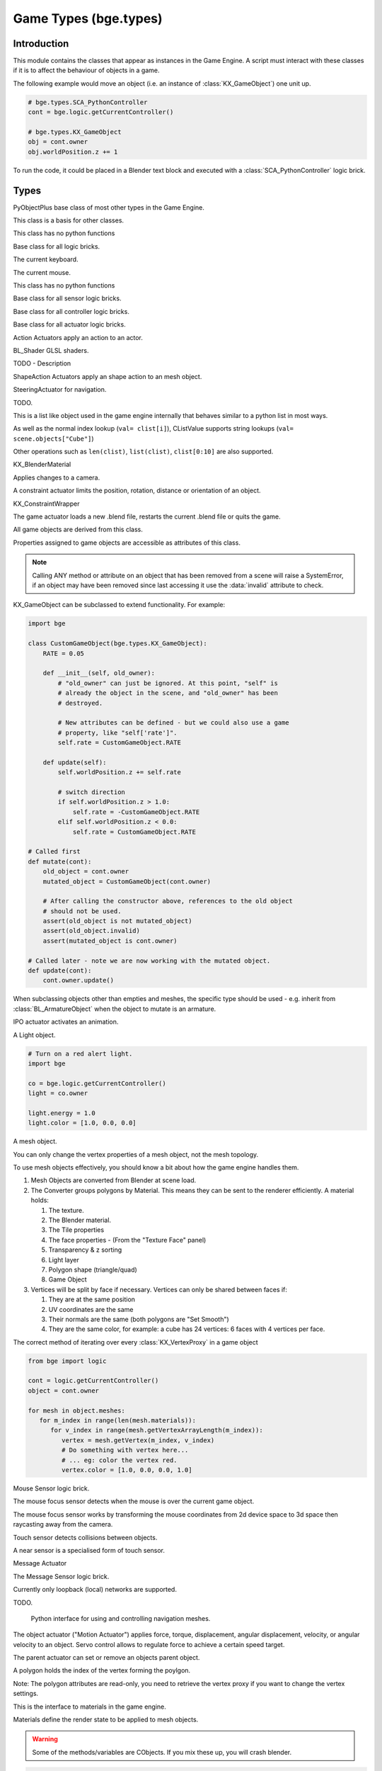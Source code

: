 
Game Types (bge.types)
======================

.. module:: bge.types

************
Introduction
************

This module contains the classes that appear as instances in the Game Engine. A
script must interact with these classes if it is to affect the behaviour of
objects in a game.

The following example would move an object (i.e. an instance of
:class:`KX_GameObject`) one unit up.

.. code-block:: python

   # bge.types.SCA_PythonController
   cont = bge.logic.getCurrentController()

   # bge.types.KX_GameObject
   obj = cont.owner
   obj.worldPosition.z += 1

To run the code, it could be placed in a Blender text block and executed with
a :class:`SCA_PythonController` logic brick.

*****
Types
*****

.. class:: PyObjectPlus

   PyObjectPlus base class of most other types in the Game Engine.

   .. attribute:: invalid

      Test if the object has been freed by the game engine and is no longer valid.
       
      Normally this is not a problem but when storing game engine data in the GameLogic module, 
      KX_Scenes or other KX_GameObjects its possible to hold a reference to invalid data.
      Calling an attribute or method on an invalid object will raise a SystemError.
       
      The invalid attribute allows testing for this case without exception handling.

      :type: boolean

.. class:: CValue(PyObjectPlus)

   This class is a basis for other classes.

   .. attribute:: name

      The name of this CValue derived object (read-only).

      :type: string
      
.. class:: CPropValue(CValue)

   This class has no python functions

.. class:: SCA_ILogicBrick(CValue)

   Base class for all logic bricks.

   .. attribute:: executePriority

      This determines the order controllers are evaluated, and actuators are activated (lower priority is executed first).

      :type: executePriority: int

   .. attribute:: owner

      The game object this logic brick is attached to (read-only).
      
      :type: :class:`KX_GameObject` or None in exceptional cases.

   .. attribute:: name

      The name of this logic brick (read-only).
      
      :type: string

.. class:: SCA_PythonKeyboard(PyObjectPlus)

   The current keyboard.

   .. attribute:: events

      A dictionary containing the status of each keyboard event or key. (read-only).

      :type: dictionary {:ref:`keycode<keyboard-keys>`::ref:`status<input-status>`, ...}

   .. attribute:: active_events

      A dictionary containing the status of only the active keyboard events or keys. (read-only).

      :type: dictionary {:ref:`keycode<keyboard-keys>`::ref:`status<input-status>`, ...}


   .. function:: getClipboard()

      Gets the clipboard text.

      :rtype: string

   .. function:: setClipboard(text)

      Sets the clipboard text.

      :arg text: New clipboard text
      :type text: string

.. class:: SCA_PythonMouse(PyObjectPlus)

   The current mouse.

   .. attribute:: events

      a dictionary containing the status of each mouse event. (read-only).

      :type: dictionary {:ref:`keycode<mouse-keys>`::ref:`status<input-status>`, ...}

   .. attribute:: active_events

      a dictionary containing the status of only the active mouse events. (read-only).

      :type: dictionary {:ref:`keycode<mouse-keys>`::ref:`status<input-status>`, ...}
      
   .. attribute:: position

      The normalized x and y position of the mouse cursor.

      :type: list [x, y]

   .. attribute:: visible

      The visibility of the mouse cursor.
      
      :type: boolean

.. class:: SCA_IObject(CValue)

   This class has no python functions

.. class:: SCA_ISensor(SCA_ILogicBrick)

   Base class for all sensor logic bricks.

   .. attribute:: usePosPulseMode

      Flag to turn positive pulse mode on and off.
      
      :type: boolean

   .. attribute:: useNegPulseMode

      Flag to turn negative pulse mode on and off.
      
      :type: boolean

   .. attribute:: frequency

      The frequency for pulse mode sensors.
      
      :type: integer

   .. attribute:: level

      level Option whether to detect level or edge transition when entering a state.
      It makes a difference only in case of logic state transition (state actuator).
      A level detector will immediately generate a pulse, negative or positive
      depending on the sensor condition, as soon as the state is activated.
      A edge detector will wait for a state change before generating a pulse.
      note: mutually exclusive with :data:`tap`, enabling will disable :data:`tap`.

      :type: boolean

   .. attribute:: tap

      When enabled only sensors that are just activated will send a positive event, 
      after this they will be detected as negative by the controllers.
      This will make a key thats held act as if its only tapped for an instant.
      note: mutually exclusive with :data:`level`, enabling will disable :data:`level`.

      :type: boolean

   .. attribute:: invert

      Flag to set if this sensor activates on positive or negative events.
      
      :type: boolean

   .. attribute:: triggered

      True if this sensor brick is in a positive state. (read-only).
     
      :type: boolean

   .. attribute:: positive

      True if this sensor brick is in a positive state. (read-only).
      
      :type: boolean

   .. attribute:: pos_ticks

      The number of ticks since the last positive pulse (read-only).
      
      :type: int

   .. attribute:: neg_ticks

      The number of ticks since the last negative pulse (read-only).
      
      :type: int

   .. attribute:: status

      The status of the sensor (read-only): can be one of :ref:`these constants<sensor-status>`.

      :type: int

      .. note::
      
         This convenient attribute combines the values of triggered and positive attributes.

   .. method:: reset()

      Reset sensor internal state, effect depends on the type of sensor and settings.

      The sensor is put in its initial state as if it was just activated.

.. class:: SCA_IController(SCA_ILogicBrick)

   Base class for all controller logic bricks.

   .. attribute:: state

      The controllers state bitmask. This can be used with the GameObject's state to test if the controller is active.
      
      :type: int bitmask

   .. attribute:: sensors

      A list of sensors linked to this controller.
      
      :type: sequence supporting index/string lookups and iteration.

      .. note::

         The sensors are not necessarily owned by the same object.

      .. note::
         
         When objects are instanced in dupligroups links may be lost from objects outside the dupligroup.

   .. attribute:: actuators

      A list of actuators linked to this controller.
      
      :type: sequence supporting index/string lookups and iteration.

      .. note::

         The sensors are not necessarily owned by the same object.

      .. note::
         
         When objects are instanced in dupligroups links may be lost from objects outside the dupligroup.

   .. attribute:: useHighPriority

      When set the controller executes always before all other controllers that dont have this set.
      
      :type: boolen

      .. note::
         
         Order of execution between high priority controllers is not guaranteed.

.. class:: SCA_IActuator(SCA_ILogicBrick)

   Base class for all actuator logic bricks.

.. class:: BL_ActionActuator(SCA_IActuator)

   Action Actuators apply an action to an actor.

   .. attribute:: action

      The name of the action to set as the current action.

      :type: string

   .. attribute:: frameStart

      Specifies the starting frame of the animation.

      :type: float

   .. attribute:: frameEnd

      Specifies the ending frame of the animation.

      :type: float

   .. attribute:: blendIn

      Specifies the number of frames of animation to generate when making transitions between actions.

      :type: float

   .. attribute:: priority

      Sets the priority of this actuator. Actuators will lower priority numbers will override actuators with higher numbers.

      :type: integer

   .. attribute:: frame

      Sets the current frame for the animation.

      :type: float

   .. attribute:: propName

      Sets the property to be used in FromProp playback mode.

      :type: string

   .. attribute:: blendTime

      Sets the internal frame timer. This property must be in the range from 0.0 to blendIn.

      :type: float

   .. attribute:: mode

      The operation mode of the actuator. Can be one of :ref:`these constants<action-actuator>`.

      :type: integer

   .. attribute:: useContinue

      The actions continue option, True or False. When True, the action will always play from where last left off,
      otherwise negative events to this actuator will reset it to its start frame.

      :type: boolean

   .. attribute:: framePropName

      The name of the property that is set to the current frame number.

      :type: string

.. class:: BL_Shader(PyObjectPlus)

   BL_Shader GLSL shaders.

   TODO - Description

   .. method:: setUniformfv(name, fList)

      Set a uniform with a list of float values

      :arg name: the uniform name
      :type name: string
      :arg fList: a list (2, 3 or 4 elements) of float values
      :type fList: list[float]

   .. method:: delSource()

      Clear the shader. Use this method before the source is changed with :data:`setSource`.

   .. method:: getFragmentProg()

      Returns the fragment program.

      :return: The fragment program.
      :rtype: string

   .. method:: getVertexProg()

      Get the vertex program.

      :return: The vertex program.
      :rtype: string

   .. method:: isValid()

      Check if the shader is valid.

      :return: True if the shader is valid
      :rtype: boolean

   .. method:: setAttrib(enum)

      Set attribute location. (The parameter is ignored a.t.m. and the value of "tangent" is always used.)

      :arg enum: attribute location value
      :type enum: integer

   .. method:: setNumberOfPasses( max_pass )

      Set the maximum number of passes. Not used a.t.m.

      :arg max_pass: the maximum number of passes
      :type max_pass: integer

   .. method:: setSampler(name, index)

      Set uniform texture sample index.

      :arg name: Uniform name
      :type name: string
      :arg index: Texture sample index.
      :type index: integer

   .. method:: setSource(vertexProgram, fragmentProgram)

      Set the vertex and fragment programs

      :arg vertexProgram: Vertex program
      :type vertexProgram: string
      :arg fragmentProgram: Fragment program
      :type fragmentProgram: string

   .. method:: setUniform1f(name, fx)

      Set a uniform with 1 float value.

      :arg name: the uniform name
      :type name: string
      :arg fx: Uniform value
      :type fx: float

   .. method:: setUniform1i(name, ix)

      Set a uniform with an integer value.

      :arg name: the uniform name
      :type name: string
      :arg ix: the uniform value
      :type ix: integer

   .. method:: setUniform2f(name, fx, fy)

      Set a uniform with 2 float values

      :arg name: the uniform name
      :type name: string
      :arg fx: first float value
      :type fx: float

      :arg fy: second float value
      :type fy: float

   .. method:: setUniform2i(name, ix, iy)

      Set a uniform with 2 integer values

      :arg name: the uniform name
      :type name: string
      :arg ix: first integer value
      :type ix: integer
      :arg iy: second integer value
      :type iy: integer

   .. method:: setUniform3f(name, fx, fy, fz)

      Set a uniform with 3 float values.

      :arg name: the uniform name
      :type name: string
      :arg fx: first float value
      :type fx: float
      :arg fy: second float value
      :type fy: float
      :arg fz: third float value
      :type fz: float

   .. method:: setUniform3i(name, ix, iy, iz)

      Set a uniform with 3 integer values

      :arg name: the uniform name
      :type name: string
      :arg ix: first integer value
      :type ix: integer
      :arg iy: second integer value
      :type iy: integer
      :arg iz: third integer value
      :type iz: integer

   .. method:: setUniform4f(name, fx, fy, fz, fw)

      Set a uniform with 4 float values.

      :arg name: the uniform name
      :type name: string
      :arg fx: first float value
      :type fx: float
      :arg fy: second float value
      :type fy: float
      :arg fz: third float value
      :type fz: float
      :arg fw: fourth float value
      :type fw: float

   .. method:: setUniform4i(name, ix, iy, iz, iw)

      Set a uniform with 4 integer values

      :arg name: the uniform name
      :type name: string
      :arg ix: first integer value
      :type ix: integer
      :arg iy: second integer value
      :type iy: integer
      :arg iz: third integer value
      :type iz: integer
      :arg iw: fourth integer value
      :type iw: integer

   .. method:: setUniformDef(name, type)

      Define a new uniform

      :arg name: the uniform name
      :type name: string
      :arg type: uniform type
      :type type: UNI_NONE, UNI_INT, UNI_FLOAT, UNI_INT2, UNI_FLOAT2, UNI_INT3, UNI_FLOAT3, UNI_INT4, UNI_FLOAT4, UNI_MAT3, UNI_MAT4, UNI_MAX

   .. method:: setUniformMatrix3(name, mat, transpose)

      Set a uniform with a 3x3 matrix value

      :arg name: the uniform name
      :type name: string
      :arg mat: A 3x3 matrix [[f, f, f], [f, f, f], [f, f, f]]
      :type mat: 3x3 matrix
      :arg transpose: set to True to transpose the matrix
      :type transpose: boolean

   .. method:: setUniformMatrix4(name, mat, transpose)

      Set a uniform with a 4x4 matrix value

      :arg name: the uniform name
      :type name: string
      :arg mat: A 4x4 matrix [[f, f, f, f], [f, f, f, f], [f, f, f, f], [f, f, f, f]]
      :type mat: 4x4 matrix
      :arg transpose: set to True to transpose the matrix
      :type transpose: boolean

   .. method:: setUniformiv(name, iList)

      Set a uniform with a list of integer values

      :arg name: the uniform name
      :type name: string
      :arg iList: a list (2, 3 or 4 elements) of integer values
      :type iList: list[integer]

   .. method:: validate()

      Validate the shader object.

.. class:: BL_ShapeActionActuator(SCA_IActuator)

   ShapeAction Actuators apply an shape action to an mesh object.

   .. attribute:: action

      The name of the action to set as the current shape action.

      :type: string

   .. attribute:: frameStart

      Specifies the starting frame of the shape animation.

      :type: float

   .. attribute:: frameEnd

      Specifies the ending frame of the shape animation.

      :type: float

   .. attribute:: blendIn

      Specifies the number of frames of animation to generate when making transitions between actions.

      :type: float

   .. attribute:: priority

      Sets the priority of this actuator. Actuators will lower priority numbers will override actuators with higher numbers.

      :type: integer

   .. attribute:: frame

      Sets the current frame for the animation.

      :type: float

   .. attribute:: propName

      Sets the property to be used in FromProp playback mode.

      :type: string

   .. attribute:: blendTime

      Sets the internal frame timer. This property must be in the range from 0.0 to blendin.

      :type: float

   .. attribute:: mode

      The operation mode of the actuator. Can be one of :ref:`these constants<shape-action-actuator>`.

      :type: integer

   .. attribute:: framePropName

      The name of the property that is set to the current frame number.

      :type: string


.. class:: KX_SteeringActuator(SCA_IActuator)

   SteeringActuator for navigation.

   TODO.


.. class:: CListValue(CPropValue)

   This is a list like object used in the game engine internally that behaves similar to a python list in most ways.

   As well as the normal index lookup (``val= clist[i]``), CListValue supports string lookups (``val= scene.objects["Cube"]``)

   Other operations such as ``len(clist)``, ``list(clist)``, ``clist[0:10]`` are also supported.

   .. method:: append(val)

      Add an item to the list (like pythons append)

      .. warning::
      
         Appending values to the list can cause crashes when the list is used internally by the game engine.

   .. method:: count(val)

      Count the number of instances of a value in the list.

      :return: number of instances
      :rtype: integer

   .. method:: index(val)

      Return the index of a value in the list.

      :return: The index of the value in the list.
      :rtype: integer

   .. method:: reverse()

      Reverse the order of the list.

   .. method:: get(key, default=None)

      Return the value matching key, or the default value if its not found.

      :return: The key value or a default.

   .. method:: from_id(id)

      This is a funtion especially for the game engine to return a value with a spesific id.

      Since object names are not always unique, the id of an object can be used to get an object from the CValueList.

      Example:

      .. code-block:: python
        
         myObID=id(gameObject)
         ob= scene.objects.from_id(myObID)

      Where ``myObID`` is an int or long from the id function.

      This has the advantage that you can store the id in places you could not store a gameObject.

      .. warning::

         The id is derived from a memory location and will be different each time the game engine starts.

.. class:: KX_BlenderMaterial(PyObjectPlus)

   KX_BlenderMaterial

   .. attribute:: shader

      The materials shader.

      :type: :class:`BL_Shader`

   .. attribute:: blending

      Ints used for pixel blending, (src, dst), matching the setBlending method.

      :type: (integer, integer)

   .. attribute:: material_index

      The material's index.

      :type: integer

   .. method:: getShader()

      Returns the material's shader.

      :return: the material's shader
      :rtype: :class:`BL_Shader`

   .. method:: setBlending(src, dest)

      Set the pixel color arithmetic functions.

      :arg src: Specifies how the red, green, blue, and alpha source blending factors are computed.
      :type src: Value in...

         * GL_ZERO,
         * GL_ONE, 
         * GL_SRC_COLOR, 
         * GL_ONE_MINUS_SRC_COLOR, 
         * GL_DST_COLOR, 
         * GL_ONE_MINUS_DST_COLOR, 
         * GL_SRC_ALPHA, 
         * GL_ONE_MINUS_SRC_ALPHA, 
         * GL_DST_ALPHA, 
         * GL_ONE_MINUS_DST_ALPHA, 
         * GL_SRC_ALPHA_SATURATE

      :arg dest: Specifies how the red, green, blue, and alpha destination blending factors are computed.
      :type dest: Value in...

         * GL_ZERO
         * GL_ONE
         * GL_SRC_COLOR
         * GL_ONE_MINUS_SRC_COLOR
         * GL_DST_COLOR
         * GL_ONE_MINUS_DST_COLOR
         * GL_SRC_ALPHA
         * GL_ONE_MINUS_SRC_ALPHA
         * GL_DST_ALPHA
         * GL_ONE_MINUS_DST_ALPHA
         * GL_SRC_ALPHA_SATURATE

   .. method:: getMaterialIndex()

      Returns the material's index.

      :return: the material's index
      :rtype: integer

.. class:: KX_CameraActuator(SCA_IActuator)

   Applies changes to a camera.

   .. attribute:: damping

      strength of of the camera following movement.

      :type: float

   .. attribute:: axis

      The camera axis (0, 1, 2) for positive ``XYZ``, (3, 4, 5) for negative ``XYZ``.

      :type: int

   .. attribute:: min

      minimum distance to the target object maintained by the actuator.

      :type: float

   .. attribute:: max

      maximum distance to stay from the target object.

      :type: float

   .. attribute:: height

      height to stay above the target object.

      :type: float

   .. attribute:: object

      the object this actuator tracks.

      :type: :class:`KX_GameObject` or None

.. class:: KX_ConstraintActuator(SCA_IActuator)

   A constraint actuator limits the position, rotation, distance or orientation of an object.

   .. attribute:: damp

      Time constant of the constraint expressed in frame (not use by Force field constraint).

      :type: integer

   .. attribute:: rotDamp

      Time constant for the rotation expressed in frame (only for the distance constraint), 0 = use damp for rotation as well.

      :type: integer

   .. attribute:: direction

      The reference direction in world coordinate for the orientation constraint.

      :type: 3-tuple of float: (x, y, z)

   .. attribute:: option

      Binary combination of :ref:`these constants <constraint-actuator-option>`

      :type: integer

   .. attribute:: time

      activation time of the actuator. The actuator disables itself after this many frame. If set to 0, the actuator is not limited in time.

      :type: integer

   .. attribute:: propName

      the name of the property or material for the ray detection of the distance constraint.

      :type: string

   .. attribute:: min

      The lower bound of the constraint. For the rotation and orientation constraint, it represents radiant.

      :type: float

   .. attribute:: distance

      the target distance of the distance constraint.

      :type: float

   .. attribute:: max

      the upper bound of the constraint. For rotation and orientation constraints, it represents radiant.

      :type: float

   .. attribute:: rayLength

      the length of the ray of the distance constraint.

      :type: float

   .. attribute:: limit

      type of constraint. Use one of the :ref:`these constants <constraint-actuator-limit>`

      :type: integer.

      
.. class:: KX_ConstraintWrapper(PyObjectPlus)

   KX_ConstraintWrapper

   .. method:: getConstraintId(val)

      Returns the contraint's ID

      :return: the constraint's ID
      :rtype: integer

.. class:: KX_GameActuator(SCA_IActuator)

   The game actuator loads a new .blend file, restarts the current .blend file or quits the game.

   .. attribute:: fileName

      the new .blend file to load.

      :type: string

   .. attribute:: mode

      The mode of this actuator. Can be on of :ref:`these constants <game-actuator>`

      :type: Int

.. class:: KX_GameObject(SCA_IObject)

   All game objects are derived from this class.

   Properties assigned to game objects are accessible as attributes of this class.

   .. note::
      
      Calling ANY method or attribute on an object that has been removed from a scene will raise a SystemError,
      if an object may have been removed since last accessing it use the :data:`invalid` attribute to check.

   KX_GameObject can be subclassed to extend functionality. For example:

   .. code-block:: python

        import bge

        class CustomGameObject(bge.types.KX_GameObject):
            RATE = 0.05

            def __init__(self, old_owner):
                # "old_owner" can just be ignored. At this point, "self" is
                # already the object in the scene, and "old_owner" has been
                # destroyed.

                # New attributes can be defined - but we could also use a game
                # property, like "self['rate']".
                self.rate = CustomGameObject.RATE

            def update(self):
                self.worldPosition.z += self.rate

                # switch direction
                if self.worldPosition.z > 1.0:
                    self.rate = -CustomGameObject.RATE
                elif self.worldPosition.z < 0.0:
                    self.rate = CustomGameObject.RATE

        # Called first
        def mutate(cont):
            old_object = cont.owner
            mutated_object = CustomGameObject(cont.owner)

            # After calling the constructor above, references to the old object
            # should not be used.
            assert(old_object is not mutated_object)
            assert(old_object.invalid)
            assert(mutated_object is cont.owner)

        # Called later - note we are now working with the mutated object.
        def update(cont):
            cont.owner.update()

   When subclassing objects other than empties and meshes, the specific type
   should be used - e.g. inherit from :class:`BL_ArmatureObject` when the object
   to mutate is an armature.

   .. attribute:: name

      The object's name. (read-only).

      :type: string

   .. attribute:: mass

      The object's mass

      :type: float

      .. note::
         
         The object must have a physics controller for the mass to be applied, otherwise the mass value will be returned as 0.0.
      
   .. attribute:: linVelocityMin

      Enforces the object keeps moving at a minimum velocity.

      :type: float
      
      .. note::
      
         Applies to dynamic and rigid body objects only.

      .. note::
         
         A value of 0.0 disables this option.

      .. note::
      
         While objects are stationary the minimum velocity will not be applied.

   .. attribute:: linVelocityMax

      Clamp the maximum linear velocity to prevent objects moving beyond a set speed.

      :type: float
      
      .. note::
         
         Applies to dynamic and rigid body objects only.

      .. note::

         A value of 0.0 disables this option (rather then setting it stationary).

   .. attribute:: localInertia

      the object's inertia vector in local coordinates. Read only.

      :type: list [ix, iy, iz]

   .. attribute:: parent

      The object's parent object. (read-only).

      :type: :class:`KX_GameObject` or None

   .. attribute:: groupMembers

      Returns the list of group members if the object is a group object, otherwise None is returned.

      :type: :class:`CListValue` of :class:`KX_GameObject` or None

   .. attribute:: groupObject

      Returns the group object that the object belongs to or None if the object is not part of a group.

      :type: :class:`KX_GameObject` or None

   .. attribute:: scene

      The object's scene. (read-only).

      :type: :class:`KX_Scene` or None

   .. attribute:: visible

      visibility flag.

      :type: boolean
      
      .. note::
      
         Game logic will still run for invisible objects.

   .. attribute:: color

      The object color of the object. [r, g, b, a]

      :type: :class:`mathutils.Vector`

   .. attribute:: occlusion

      occlusion capability flag.

      :type: boolean

   .. attribute:: position

      The object's position. [x, y, z] On write: local position, on read: world position

      .. deprecated:: use :data:`localPosition` and :data:`worldPosition`.

      :type: :class:`mathutils.Vector`

   .. attribute:: orientation

      The object's orientation. 3x3 Matrix. You can also write a Quaternion or Euler vector. On write: local orientation, on read: world orientation

      .. deprecated:: use :data:`localOrientation` and :data:`worldOrientation`.

      :type: :class:`mathutils.Matrix`

   .. attribute:: scaling

      The object's scaling factor. [sx, sy, sz] On write: local scaling, on read: world scaling

      .. deprecated:: use :data:`localScale` and :data:`worldScale`.

      :type: :class:`mathutils.Vector`

   .. attribute:: localOrientation

      The object's local orientation. 3x3 Matrix. You can also write a Quaternion or Euler vector.

      :type: :class:`mathutils.Matrix`

   .. attribute:: worldOrientation

      The object's world orientation. 3x3 Matrix.

      :type: :class:`mathutils.Matrix`

   .. attribute:: localScale

      The object's local scaling factor. [sx, sy, sz]

      :type: :class:`mathutils.Vector`

   .. attribute:: worldScale

      The object's world scaling factor. [sx, sy, sz]

      :type: :class:`mathutils.Vector`

   .. attribute:: localPosition

      The object's local position. [x, y, z]

      :type: :class:`mathutils.Vector`

   .. attribute:: worldPosition

      The object's world position. [x, y, z]

      :type: :class:`mathutils.Vector`

   .. attribute:: localTransform

      The object's local space transform matrix. 4x4 Matrix.

      :type: :class:`mathutils.Matrix`

   .. attribute:: worldTransform

      The object's world space transform matrix. 4x4 Matrix.

      :type: :class:`mathutils.Matrix`

   .. attribute:: localLinearVelocity
      
      The object's local linear velocity. [x, y, z]

      :type: :class:`mathutils.Vector`

   .. attribute:: worldLinearVelocity
   
      The object's world linear velocity. [x, y, z]

      :type: :class:`mathutils.Vector`

   .. attribute:: localAngularVelocity
   
      The object's local angular velocity. [x, y, z]

      :type: :class:`mathutils.Vector`

   .. attribute:: worldAngularVelocity
   
      The object's world angular velocity. [x, y, z]

      :type: :class:`mathutils.Vector`

   .. attribute:: timeOffset

      adjust the slowparent delay at runtime.

      :type: float

   .. attribute:: state

      the game object's state bitmask, using the first 30 bits, one bit must always be set.

      :type: int

   .. attribute:: meshes

      a list meshes for this object.

      :type: list of :class:`KX_MeshProxy`
      
      .. note::
         
         Most objects use only 1 mesh.

      .. note::
         
         Changes to this list will not update the KX_GameObject.

   .. attribute:: sensors

      a sequence of :class:`SCA_ISensor` objects with string/index lookups and iterator support.

      :type: list
      
      .. note::
         
         This attribute is experemental and may be removed (but probably wont be).

      .. note::
      
         Changes to this list will not update the KX_GameObject.

   .. attribute:: controllers

      a sequence of :class:`SCA_IController` objects with string/index lookups and iterator support.

      :type: list of :class:`SCA_ISensor`
      
      .. note::
         
         This attribute is experemental and may be removed (but probably wont be).

      .. note::
         
         Changes to this list will not update the KX_GameObject.

   .. attribute:: actuators

      a list of :class:`SCA_IActuator` with string/index lookups and iterator support.

      :type: list
      
      .. note::

         This attribute is experemental and may be removed (but probably wont be).

      .. note::

         Changes to this list will not update the KX_GameObject.

   .. attribute:: attrDict

      get the objects internal python attribute dictionary for direct (faster) access.

      :type: dict

   .. attribute:: children

      direct children of this object, (read-only).

      :type: :class:`CListValue` of :class:`KX_GameObject`'s

   .. attribute:: childrenRecursive

      all children of this object including childrens children, (read-only).

      :type: :class:`CListValue` of :class:`KX_GameObject`'s

   .. attribute:: life

      The number of seconds until the object ends, assumes 50fps.
      (when added with an add object actuator), (read-only).

      :type: float

   .. method:: endObject()

      Delete this object, can be used in place of the EndObject Actuator.

      The actual removal of the object from the scene is delayed.

   .. method:: replaceMesh(mesh, useDisplayMesh=True, usePhysicsMesh=False)

      Replace the mesh of this object with a new mesh. This works the same was as the actuator.

      :arg mesh: mesh to replace or the meshes name.
      :type mesh: :class:`MeshProxy` or string
      :arg useDisplayMesh: when enabled the display mesh will be replaced (optional argument).
      :type useDisplayMesh: boolean
      :arg usePhysicsMesh: when enabled the physics mesh will be replaced (optional argument).
      :type usePhysicsMesh: boolean

   .. method:: setVisible(visible, recursive)

      Sets the game object's visible flag.

      :arg visible: the visible state to set.
      :type visible: boolean
      :arg recursive: optional argument to set all childrens visibility flag too.
      :type recursive: boolean

   .. method:: setOcclusion(occlusion, recursive)

      Sets the game object's occlusion capability.

      :arg occlusion: the state to set the occlusion to.
      :type occlusion: boolean
      :arg recursive: optional argument to set all childrens occlusion flag too.
      :type recursive: boolean

   .. method:: alignAxisToVect(vect, axis=2, factor=1.0)

      Aligns any of the game object's axis along the given vector.


      :arg vect: a vector to align the axis.
      :type vect: 3D vector
      :arg axis: The axis you want to align

         * 0: X axis
         * 1: Y axis
         * 2: Z axis

      :type axis: integer
      :arg factor: Only rotate a feaction of the distance to the target vector (0.0 - 1.0)
      :type factor: float

   .. method:: getAxisVect(vect)

      Returns the axis vector rotates by the objects worldspace orientation.
      This is the equivalent of multiplying the vector by the orientation matrix.

      :arg vect: a vector to align the axis.
      :type vect: 3D Vector
      :return: The vector in relation to the objects rotation.
      :rtype: 3d vector.

   .. method:: applyMovement(movement, local=False)

      Sets the game object's movement.

      :arg movement: movement vector.
      :type movement: 3D Vector
      :arg local:
         * False: you get the "global" movement ie: relative to world orientation.
         * True: you get the "local" movement ie: relative to object orientation.
      :arg local: boolean

   .. method:: applyRotation(rotation, local=False)

      Sets the game object's rotation.

      :arg rotation: rotation vector.
      :type rotation: 3D Vector
      :arg local:
         * False: you get the "global" rotation ie: relative to world orientation.
         * True: you get the "local" rotation ie: relative to object orientation.
      :arg local: boolean

   .. method:: applyForce(force, local=False)

      Sets the game object's force.

      This requires a dynamic object.

      :arg force: force vector.
      :type force: 3D Vector
      :arg local:
         * False: you get the "global" force ie: relative to world orientation.
         * True: you get the "local" force ie: relative to object orientation.
      :type local: boolean

   .. method:: applyTorque(torque, local=False)

      Sets the game object's torque.

      This requires a dynamic object.

      :arg torque: torque vector.
      :type torque: 3D Vector
      :arg local:
         * False: you get the "global" torque ie: relative to world orientation.
         * True: you get the "local" torque ie: relative to object orientation.
      :type local: boolean

   .. method:: getLinearVelocity(local=False)

      Gets the game object's linear velocity.

      This method returns the game object's velocity through it's centre of mass, ie no angular velocity component.

      :arg local:
         * False: you get the "global" velocity ie: relative to world orientation.
         * True: you get the "local" velocity ie: relative to object orientation.
      :type local: boolean
      :return: the object's linear velocity.
      :rtype: list [vx, vy, vz]

   .. method:: setLinearVelocity(velocity, local=False)

      Sets the game object's linear velocity.

      This method sets game object's velocity through it's centre of mass, 
      ie no angular velocity component.

      This requires a dynamic object.

      :arg velocity: linear velocity vector.
      :type velocity: 3D Vector
      :arg local:
         * False: you get the "global" velocity ie: relative to world orientation.
         * True: you get the "local" velocity ie: relative to object orientation.
      :type local: boolean

   .. method:: getAngularVelocity(local=False)

      Gets the game object's angular velocity.

      :arg local:
         * False: you get the "global" velocity ie: relative to world orientation.
         * True: you get the "local" velocity ie: relative to object orientation.
      :type local: boolean
      :return: the object's angular velocity.
      :rtype: list [vx, vy, vz]

   .. method:: setAngularVelocity(velocity, local=False)

      Sets the game object's angular velocity.

      This requires a dynamic object.

      :arg velocity: angular velocity vector.
      :type velocity: boolean
      :arg local:
         * False: you get the "global" velocity ie: relative to world orientation.
         * True: you get the "local" velocity ie: relative to object orientation.

   .. method:: getVelocity(point=(0, 0, 0))

      Gets the game object's velocity at the specified point.

      Gets the game object's velocity at the specified point, including angular
      components.

      :arg point: optional point to return the velocity for, in local coordinates.
      :type point: 3D Vector
      :return: the velocity at the specified point.
      :rtype: list [vx, vy, vz]

   .. method:: getReactionForce()

      Gets the game object's reaction force.

      The reaction force is the force applied to this object over the last simulation timestep.
      This also includes impulses, eg from collisions.

      :return: the reaction force of this object.
      :rtype: list [fx, fy, fz]

      .. note::

         This is not implimented at the moment.

   .. method:: applyImpulse(point, impulse)

      Applies an impulse to the game object.

      This will apply the specified impulse to the game object at the specified point.
      If point != position, applyImpulse will also change the object's angular momentum.
      Otherwise, only linear momentum will change.

      :arg point: the point to apply the impulse to (in world coordinates)
      :type point: the point to apply the impulse to (in world coordinates)

   .. method:: suspendDynamics()

      Suspends physics for this object.

   .. method:: restoreDynamics()

      Resumes physics for this object.

      .. note::
         
         The objects linear velocity will be applied from when the dynamics were suspended.

   .. method:: enableRigidBody()

      Enables rigid body physics for this object.

      Rigid body physics allows the object to roll on collisions.

   .. method:: disableRigidBody()

      Disables rigid body physics for this object.

   .. method:: setParent(parent, compound=True, ghost=True)

      Sets this object's parent.
      Control the shape status with the optional compound and ghost parameters:

      In that case you can control if it should be ghost or not:

      :arg parent: new parent object.
      :type parent: :class:`KX_GameObject`
      :arg compound: whether the shape should be added to the parent compound shape.

         * True: the object shape should be added to the parent compound shape.
         * False: the object should keep its individual shape.

      :type compound: boolean
      :arg ghost: whether the object should be ghost while parented.

         * True: if the object should be made ghost while parented.
         * False: if the object should be solid while parented.

      :type ghost: boolean

      .. note::
      
         If the object type is sensor, it stays ghost regardless of ghost parameter

   .. method:: removeParent()

      Removes this objects parent.

   .. method:: getPhysicsId()

      Returns the user data object associated with this game object's physics controller.

   .. method:: getPropertyNames()

      Gets a list of all property names.

      :return: All property names for this object.
      :rtype: list

   .. method:: getDistanceTo(other)

      :arg other: a point or another :class:`KX_GameObject` to measure the distance to.
      :type other: :class:`KX_GameObject` or list [x, y, z]
      :return: distance to another object or point.
      :rtype: float

   .. method:: getVectTo(other)

      Returns the vector and the distance to another object or point.
      The vector is normalized unless the distance is 0, in which a zero length vector is returned.

      :arg other: a point or another :class:`KX_GameObject` to get the vector and distance to.
      :type other: :class:`KX_GameObject` or list [x, y, z]
      :return: (distance, globalVector(3), localVector(3))
      :rtype: 3-tuple (float, 3-tuple (x, y, z), 3-tuple (x, y, z))

   .. method:: rayCastTo(other, dist, prop)

      Look towards another point/object and find first object hit within dist that matches prop.

      The ray is always casted from the center of the object, ignoring the object itself.
      The ray is casted towards the center of another object or an explicit [x, y, z] point.
      Use rayCast() if you need to retrieve the hit point

      :arg other: [x, y, z] or object towards which the ray is casted
      :type other: :class:`KX_GameObject` or 3-tuple
      :arg dist: max distance to look (can be negative => look behind); 0 or omitted => detect up to other
      :type dist: float
      :arg prop: property name that object must have; can be omitted => detect any object
      :type prop: string
      :return: the first object hit or None if no object or object does not match prop
      :rtype: :class:`KX_GameObject`

   .. method:: rayCast(objto, objfrom, dist, prop, face, xray, poly)

      Look from a point/object to another point/object and find first object hit within dist that matches prop.
      if poly is 0, returns a 3-tuple with object reference, hit point and hit normal or (None, None, None) if no hit.
      if poly is 1, returns a 4-tuple with in addition a :class:`KX_PolyProxy` as 4th element.
      if poly is 2, returns a 5-tuple with in addition a 2D vector with the UV mapping of the hit point as 5th element.

      .. code-block:: python

         # shoot along the axis gun-gunAim (gunAim should be collision-free)
         obj, point, normal = gun.rayCast(gunAim, None, 50)
         if obj:
            # do something
            pass

      The face paremeter determines the orientation of the normal.

      * 0 => hit normal is always oriented towards the ray origin (as if you casted the ray from outside)
      * 1 => hit normal is the real face normal (only for mesh object, otherwise face has no effect)

      The ray has X-Ray capability if xray parameter is 1, otherwise the first object hit (other than self object) stops the ray.
      The prop and xray parameters interact as follow.

      * prop off, xray off: return closest hit or no hit if there is no object on the full extend of the ray.
      * prop off, xray on : idem.
      * prop on, xray off: return closest hit if it matches prop, no hit otherwise.
      * prop on, xray on : return closest hit matching prop or no hit if there is no object matching prop on the full extend of the ray.

      The :class:`KX_PolyProxy` 4th element of the return tuple when poly=1 allows to retrieve information on the polygon hit by the ray.
      If there is no hit or the hit object is not a static mesh, None is returned as 4th element.

      The ray ignores collision-free objects and faces that dont have the collision flag enabled, you can however use ghost objects.

      :arg objto: [x, y, z] or object to which the ray is casted
      :type objto: :class:`KX_GameObject` or 3-tuple
      :arg objfrom: [x, y, z] or object from which the ray is casted; None or omitted => use self object center
      :type objfrom: :class:`KX_GameObject` or 3-tuple or None
      :arg dist: max distance to look (can be negative => look behind); 0 or omitted => detect up to to
      :type dist: float
      :arg prop: property name that object must have; can be omitted or "" => detect any object
      :type prop: string
      :arg face: normal option: 1=>return face normal; 0 or omitted => normal is oriented towards origin
      :type face: integer
      :arg xray: X-ray option: 1=>skip objects that don't match prop; 0 or omitted => stop on first object
      :type xray: integer
      :arg poly: polygon option: 0, 1 or 2 to return a 3-, 4- or 5-tuple with information on the face hit.

         * 0 or omitted: return value is a 3-tuple (object, hitpoint, hitnormal) or (None, None, None) if no hit
         * 1: return value is a 4-tuple and the 4th element is a :class:`KX_PolyProxy` or None if no hit or the object doesn't use a mesh collision shape.
         * 2: return value is a 5-tuple and the 5th element is a 2-tuple (u, v) with the UV mapping of the hit point or None if no hit, or the object doesn't use a mesh collision shape, or doesn't have a UV mapping.

      :type poly: integer
      :return: (object, hitpoint, hitnormal) or (object, hitpoint, hitnormal, polygon) or (object, hitpoint, hitnormal, polygon, hituv).

         * object, hitpoint and hitnormal are None if no hit.
         * polygon is valid only if the object is valid and is a static object, a dynamic object using mesh collision shape or a soft body object, otherwise it is None
         * hituv is valid only if polygon is valid and the object has a UV mapping, otherwise it is None

      :rtype:

         * 3-tuple (:class:`KX_GameObject`, 3-tuple (x, y, z), 3-tuple (nx, ny, nz))
         * or 4-tuple (:class:`KX_GameObject`, 3-tuple (x, y, z), 3-tuple (nx, ny, nz), :class:`PolyProxy`)
         * or 5-tuple (:class:`KX_GameObject`, 3-tuple (x, y, z), 3-tuple (nx, ny, nz), :class:`PolyProxy`, 2-tuple (u, v))

      .. note::
      
         The ray ignores the object on which the method is called. It is casted from/to object center or explicit [x, y, z] points.

   .. method:: setCollisionMargin(margin)

      Set the objects collision margin.

      :arg margin: the collision margin distance in blender units.
      :type margin: float

      .. note::
      
         If this object has no physics controller (a physics ID of zero), this function will raise RuntimeError.

   .. method:: sendMessage(subject, body="", to="")

      Sends a message.

      :arg subject: The subject of the message
      :type subject: string
      :arg body: The body of the message (optional)
      :type body: string
      :arg to: The name of the object to send the message to (optional)
      :type to: string

   .. method:: reinstancePhysicsMesh(gameObject, meshObject)

      Updates the physics system with the changed mesh.

      If no arguments are given the physics mesh will be re-created from the first mesh assigned to the game object.

      :arg gameObject: optional argument, set the physics shape from this gameObjets mesh.
      :type gameObject: string, :class:`KX_GameObject` or None
      :arg meshObject: optional argument, set the physics shape from this mesh.
      :type meshObject: string, :class:`MeshProxy` or None

      :return: True if reinstance succeeded, False if it failed.
      :rtype: boolean

      .. note::

         If this object has instances the other instances will be updated too.
      
      .. note::

         The gameObject argument has an advantage that it can convert from a mesh with modifiers applied (such as subsurf).
      
      .. warning::

         Only triangle mesh type objects are supported currently (not convex hull)

      .. warning::

         If the object is a part of a combound object it will fail (parent or child)

      .. warning::

         Rebuilding the physics mesh can be slow, running many times per second will give a performance hit.

   .. method:: get(key, default=None)

      Return the value matching key, or the default value if its not found.
      :return: The key value or a default.

   .. method:: playAction(name, start_frame, end_frame, layer=0, priority=0, blendin=0, play_mode=ACT_MODE_PLAY, layer_weight=0.0, ipo_flags=0, speed=1.0)

      Plays an action.
      
      :arg name: the name of the action
      :type name: string
      :arg start: the start frame of the action
      :type start: float
      :arg end: the end frame of the action
      :type end: float
      :arg layer: the layer the action will play in (actions in different layers are added/blended together)
      :type layer: integer
      :arg priority: only play this action if there isn't an action currently playing in this layer with a higher (lower number) priority
      :type priority: integer
      :arg blendin: the amount of blending between this animation and the previous one on this layer
      :type blendin: float
      :arg play_mode: the play mode
      :type play_mode: KX_ACTION_MODE_PLAY, KX_ACTION_MODE_LOOP, or KX_ACTION_MODE_PING_PONG
      :arg layer_weight: how much of the previous layer to use for blending (0 = add)
      :type layer_weight: float
      :arg ipo_flags: flags for the old IPO behaviors (force, etc)
      :type ipo_flags: int bitfield
      :arg speed: the playback speed of the action as a factor (1.0 = normal speed, 2.0 = 2x speed, etc)
      :type speed: float

   .. method:: stopAction(layer=0)
      
      Stop playing the action on the given layer.
      
      :arg layer: The layer to stop playing.
      :type layer: integer
      
   .. method:: getActionFrame(layer=0)
   
      Gets the current frame of the action playing in the supplied layer.
      
      :arg layer: The layer that you want to get the frame from.
      :type layer: integer
      
      :return: The current frame of the action
      :rtype: float
      
   .. method:: setActionFrame(frame, layer=0)
   
      Set the current frame of the action playing in the supplied layer.
      
      :arg layer: The layer where you want to set the frame
      :type layer: integer
      :arg frame: The frame to set the action to
      :type frame: float

   .. method:: isPlayingAction(layer=0)
   
       Checks to see if there is an action playing in the given layer.
       
       :arg layer: The layer to check for a playing action.
       :type layer: integer
       
       :return: Whether or not the action is playing
       :rtype: boolean

.. class:: KX_IpoActuator(SCA_IActuator)

   IPO actuator activates an animation.

   .. attribute:: frameStart

      Start frame.

      :type: float

   .. attribute:: frameEnd

      End frame.

      :type: float

   .. attribute:: propName

      Use this property to define the Ipo position.

      :type: string

   .. attribute:: framePropName

      Assign this property this action current frame number.

      :type: string

   .. attribute:: mode

      Play mode for the ipo. Can be on of :ref:`these constants <ipo-actuator>`

      :type: integer

   .. attribute:: useIpoAsForce

      Apply Ipo as a global or local force depending on the local option (dynamic objects only).

      :type: boolean

   .. attribute:: useIpoAdd

      Ipo is added to the current loc/rot/scale in global or local coordinate according to Local flag.

      :type: boolean

   .. attribute:: useIpoLocal

      Let the ipo acts in local coordinates, used in Force and Add mode.

      :type: boolean

   .. attribute:: useChildren

      Update IPO on all children Objects as well.

      :type: boolean

.. class:: KX_LightObject(KX_GameObject)

   A Light object.

   .. code-block:: python

      # Turn on a red alert light.
      import bge

      co = bge.logic.getCurrentController()
      light = co.owner

      light.energy = 1.0
      light.color = [1.0, 0.0, 0.0]

   .. data:: SPOT

      A spot light source. See attribute :data:`type`

   .. data:: SUN

      A point light source with no attenuation. See attribute :data:`type`

   .. data:: NORMAL

      A point light source. See attribute :data:`type`

   .. attribute:: type

      The type of light - must be SPOT, SUN or NORMAL

   .. attribute:: layer

      The layer mask that this light affects object on.

      :type: bitfield

   .. attribute:: energy

      The brightness of this light.

      :type: float

   .. attribute:: distance

      The maximum distance this light can illuminate. (SPOT and NORMAL lights only).

      :type: float

   .. attribute:: color

      The color of this light. Black = [0.0, 0.0, 0.0], White = [1.0, 1.0, 1.0].

      :type: list [r, g, b]

   .. attribute:: lin_attenuation

      The linear component of this light's attenuation. (SPOT and NORMAL lights only).

      :type: float

   .. attribute:: quad_attenuation

      The quadratic component of this light's attenuation (SPOT and NORMAL lights only).

      :type: float

   .. attribute:: spotsize

      The cone angle of the spot light, in degrees (SPOT lights only).

      :type: float in [0 - 180].

   .. attribute:: spotblend

      Specifies the intensity distribution of the spot light (SPOT lights only).

      :type: float in [0 - 1]

      .. note::
         
         Higher values result in a more focused light source.

.. class:: KX_MeshProxy(SCA_IObject)

   A mesh object.

   You can only change the vertex properties of a mesh object, not the mesh topology.

   To use mesh objects effectively, you should know a bit about how the game engine handles them.

   #. Mesh Objects are converted from Blender at scene load.
   #. The Converter groups polygons by Material.  This means they can be sent to the renderer efficiently.  A material holds:

      #. The texture.
      #. The Blender material.
      #. The Tile properties
      #. The face properties - (From the "Texture Face" panel)
      #. Transparency & z sorting
      #. Light layer
      #. Polygon shape (triangle/quad)
      #. Game Object

   #. Vertices will be split by face if necessary.  Vertices can only be shared between faces if:

      #. They are at the same position
      #. UV coordinates are the same
      #. Their normals are the same (both polygons are "Set Smooth")
      #. They are the same color, for example: a cube has 24 vertices: 6 faces with 4 vertices per face.

   The correct method of iterating over every :class:`KX_VertexProxy` in a game object
   
   .. code-block:: python

      from bge import logic

      cont = logic.getCurrentController()
      object = cont.owner

      for mesh in object.meshes:
         for m_index in range(len(mesh.materials)):
            for v_index in range(mesh.getVertexArrayLength(m_index)):
               vertex = mesh.getVertex(m_index, v_index)
               # Do something with vertex here...
               # ... eg: color the vertex red.
               vertex.color = [1.0, 0.0, 0.0, 1.0]

   .. attribute:: materials

      :type: list of :class:`KX_BlenderMaterial` or :class:`KX_PolygonMaterial` types

   .. attribute:: numPolygons

      :type: integer

   .. attribute:: numMaterials

      :type: integer

   .. method:: getMaterialName(matid)

      Gets the name of the specified material.

      :arg matid: the specified material.
      :type matid: integer
      :return: the attached material name.
      :rtype: string

   .. method:: getTextureName(matid)

      Gets the name of the specified material's texture.

      :arg matid: the specified material
      :type matid: integer
      :return: the attached material's texture name.
      :rtype: string

   .. method:: getVertexArrayLength(matid)

      Gets the length of the vertex array associated with the specified material.

      There is one vertex array for each material.

      :arg matid: the specified material
      :type matid: integer
      :return: the number of verticies in the vertex array.
      :rtype: integer

   .. method:: getVertex(matid, index)

      Gets the specified vertex from the mesh object.

      :arg matid: the specified material
      :type matid: integer
      :arg index: the index into the vertex array.
      :type index: integer
      :return: a vertex object.
      :rtype: :class:`KX_VertexProxy`

   .. method:: getPolygon(index)

      Gets the specified polygon from the mesh.

      :arg index: polygon number
      :type index: integer
      :return: a polygon object.
      :rtype: :class:`PolyProxy`

   .. method:: transform(matid, matrix)

      Transforms the vertices of a mesh.

      :arg matid: material index, -1 transforms all.
      :type matid: integer
      :arg matrix: transformation matrix.
      :type matrix: 4x4 matrix [[float]]

   .. method:: transformUV(matid, matrix, uv_index=-1, uv_index_from=-1)

      Transforms the vertices UV's of a mesh.

      :arg matid: material index, -1 transforms all.
      :type matid: integer
      :arg matrix: transformation matrix.
      :type matrix: 4x4 matrix [[float]]
      :arg uv_index: optional uv index, -1 for all, otherwise 0 or 1.
      :type uv_index: integer
      :arg uv_index_from: optional uv index to copy from, -1 to transform the current uv.
      :type uv_index_from: integer

.. class:: SCA_MouseSensor(SCA_ISensor)

   Mouse Sensor logic brick.

   .. attribute:: position

      current [x, y] coordinates of the mouse, in frame coordinates (pixels).

      :type: [integer, interger]

   .. attribute:: mode

      sensor mode.

      :type: integer

         * KX_MOUSESENSORMODE_LEFTBUTTON(1)
         * KX_MOUSESENSORMODE_MIDDLEBUTTON(2)
         * KX_MOUSESENSORMODE_RIGHTBUTTON(3)
         * KX_MOUSESENSORMODE_WHEELUP(4)
         * KX_MOUSESENSORMODE_WHEELDOWN(5)
         * KX_MOUSESENSORMODE_MOVEMENT(6)

   .. method:: getButtonStatus(button)

      Get the mouse button status.
 
      :arg button: The code that represents the key you want to get the state of, use one of :ref:`these constants<mouse-keys>`
      :type button: int
      :return: The state of the given key, can be one of :ref:`these constants<input-status>`
      :rtype: int

.. class:: KX_MouseFocusSensor(SCA_MouseSensor)

   The mouse focus sensor detects when the mouse is over the current game object.

   The mouse focus sensor works by transforming the mouse coordinates from 2d device
   space to 3d space then raycasting away from the camera.

   .. attribute:: raySource

      The worldspace source of the ray (the view position).

      :type: list (vector of 3 floats)

   .. attribute:: rayTarget

      The worldspace target of the ray.

      :type: list (vector of 3 floats)

   .. attribute:: rayDirection

      The :data:`rayTarget` - :class:`raySource` normalized.

      :type: list (normalized vector of 3 floats)

   .. attribute:: hitObject

      the last object the mouse was over.

      :type: :class:`KX_GameObject` or None

   .. attribute:: hitPosition

      The worldspace position of the ray intersecton.

      :type: list (vector of 3 floats)

   .. attribute:: hitNormal

      the worldspace normal from the face at point of intersection.

      :type: list (normalized vector of 3 floats)

   .. attribute:: hitUV

      the UV coordinates at the point of intersection.

      :type: list (vector of 2 floats)

      If the object has no UV mapping, it returns [0, 0].

      The UV coordinates are not normalized, they can be < 0 or > 1 depending on the UV mapping.

   .. attribute:: usePulseFocus

      When enabled, moving the mouse over a different object generates a pulse. (only used when the 'Mouse Over Any' sensor option is set).

      :type: boolean

.. class:: KX_TouchSensor(SCA_ISensor)

   Touch sensor detects collisions between objects.

   .. attribute:: propName

      The property or material to collide with.

      :type: string

   .. attribute:: useMaterial

      Determines if the sensor is looking for a property or material. KX_True = Find material; KX_False = Find property.

      :type: boolean

   .. attribute:: usePulseCollision

      When enabled, changes to the set of colliding objects generate a pulse.

      :type: boolean

   .. attribute:: hitObject

      The last collided object. (read-only).

      :type: :class:`KX_GameObject` or None

   .. attribute:: hitObjectList

      A list of colliding objects. (read-only).

      :type: :class:`CListValue` of :class:`KX_GameObject`

.. class:: KX_NearSensor(KX_TouchSensor)

   A near sensor is a specialised form of touch sensor.

   .. attribute:: distance

      The near sensor activates when an object is within this distance.

      :type: float

   .. attribute:: resetDistance

      The near sensor deactivates when the object exceeds this distance.

      :type: float

.. class:: KX_NetworkMessageActuator(SCA_IActuator)

   Message Actuator

   .. attribute:: propName

      Messages will only be sent to objects with the given property name.

      :type: string

   .. attribute:: subject

      The subject field of the message.

      :type: string

   .. attribute:: body

      The body of the message.

      :type: string

   .. attribute:: usePropBody

      Send a property instead of a regular body message.

      :type: boolean

.. class:: KX_NetworkMessageSensor(SCA_ISensor)

   The Message Sensor logic brick.

   Currently only loopback (local) networks are supported.

   .. attribute:: subject

      The subject the sensor is looking for.

      :type: string

   .. attribute:: frameMessageCount

      The number of messages received since the last frame. (read-only).

      :type: integer

   .. attribute:: subjects

      The list of message subjects received. (read-only).

      :type: list of strings

   .. attribute:: bodies

      The list of message bodies received. (read-only).

      :type: list of strings


.. class:: KX_FontObject(KX_GameObject)

   TODO.


.. class:: KX_NavMeshObject(KX_GameObject)

   Python interface for using and controlling navigation meshes. 

   .. method:: findPath(start, goal)

      Finds the path from start to goal points.

      :arg start: the start point
      :arg start: 3D Vector
      :arg goal: the goal point
      :arg start: 3D Vector
      :return: a path as a list of points
      :rtype: list of points

   .. method:: raycast(start, goal)

      Raycast from start to goal points.

      :arg start: the start point
      :arg start: 3D Vector
      :arg goal: the goal point
      :arg start: 3D Vector
      :return: the hit factor
      :rtype: float

  .. method:: draw(mode)

      Draws a debug mesh for the navigation mesh.

      :arg mode: the drawing mode (one of :ref:`these constants <navmesh-draw-mode>`)
      :arg mode: integer
      :return: None

  .. method:: rebuild()

      Rebuild the navigation mesh.

      :return: None

.. class:: KX_ObjectActuator(SCA_IActuator)

   The object actuator ("Motion Actuator") applies force, torque, displacement, angular displacement, 
   velocity, or angular velocity to an object.
   Servo control allows to regulate force to achieve a certain speed target.

   .. attribute:: force

      The force applied by the actuator.

      :type: list [x, y, z]

   .. attribute:: useLocalForce

      A flag specifying if the force is local.

      :type: boolean

   .. attribute:: torque

      The torque applied by the actuator.

      :type: list [x, y, z]

   .. attribute:: useLocalTorque

      A flag specifying if the torque is local.

      :type: boolean

   .. attribute:: dLoc

      The displacement vector applied by the actuator.

      :type: list [x, y, z]

   .. attribute:: useLocalDLoc

      A flag specifying if the dLoc is local.

      :type: boolean

   .. attribute:: dRot

      The angular displacement vector applied by the actuator

      :type: list [x, y, z]
      
      .. note::
      
         Since the displacement is applied every frame, you must adjust the displacement based on the frame rate, or you game experience will depend on the player's computer speed.

   .. attribute:: useLocalDRot

      A flag specifying if the dRot is local.

      :type: boolean

   .. attribute:: linV

      The linear velocity applied by the actuator.

      :type: list [x, y, z]

   .. attribute:: useLocalLinV

      A flag specifying if the linear velocity is local.

      :type: boolean
      
      .. note::
      
         This is the target speed for servo controllers.

   .. attribute:: angV

      The angular velocity applied by the actuator.

      :type: list [x, y, z]

   .. attribute:: useLocalAngV

      A flag specifying if the angular velocity is local.

      :type: boolean

   .. attribute:: damping

      The damping parameter of the servo controller.

      :type: short

   .. attribute:: forceLimitX

      The min/max force limit along the X axis and activates or deactivates the limits in the servo controller.

      :type: list [min(float), max(float), bool]

   .. attribute:: forceLimitY

      The min/max force limit along the Y axis and activates or deactivates the limits in the servo controller.

      :type: list [min(float), max(float), bool]

   .. attribute:: forceLimitZ

      The min/max force limit along the Z axis and activates or deactivates the limits in the servo controller.

      :type: list [min(float), max(float), bool]

   .. attribute:: pid

      The PID coefficients of the servo controller.

      :type: list of floats [proportional, integral, derivate]

   .. attribute:: reference

      The object that is used as reference to compute the velocity for the servo controller.

      :type: :class:`KX_GameObject` or None

.. class:: KX_ParentActuator(SCA_IActuator)

   The parent actuator can set or remove an objects parent object.

   .. attribute:: object

      the object this actuator sets the parent too.

      :type: :class:`KX_GameObject` or None

   .. attribute:: mode

      The mode of this actuator.

      :type: integer from 0 to 1.

   .. attribute:: compound

      Whether the object shape should be added to the parent compound shape when parenting.

      Effective only if the parent is already a compound shape.

      :type: boolean

   .. attribute:: ghost

      Whether the object should be made ghost when parenting
      Effective only if the shape is not added to the parent compound shape.

      :type: boolean

.. class:: KX_PolyProxy(SCA_IObject)

   A polygon holds the index of the vertex forming the poylgon.

   Note:
   The polygon attributes are read-only, you need to retrieve the vertex proxy if you want
   to change the vertex settings.

   .. attribute:: material_name

      The name of polygon material, empty if no material.

      :type: string

   .. attribute:: material

      The material of the polygon.

      :type: :class:`KX_PolygonMaterial` or :class:`KX_BlenderMaterial`

   .. attribute:: texture_name

      The texture name of the polygon.

      :type: string

   .. attribute:: material_id

      The material index of the polygon, use this to retrieve vertex proxy from mesh proxy.

      :type: integer

   .. attribute:: v1

      vertex index of the first vertex of the polygon, use this to retrieve vertex proxy from mesh proxy.

      :type: integer

   .. attribute:: v2

      vertex index of the second vertex of the polygon, use this to retrieve vertex proxy from mesh proxy.

      :type: integer

   .. attribute:: v3

      vertex index of the third vertex of the polygon, use this to retrieve vertex proxy from mesh proxy.

      :type: integer

   .. attribute:: v4

      Vertex index of the fourth vertex of the polygon, 0 if polygon has only 3 vertex
      Use this to retrieve vertex proxy from mesh proxy.

      :type: integer

   .. attribute:: visible

      visible state of the polygon: 1=visible, 0=invisible.

      :type: integer

   .. attribute:: collide

      collide state of the polygon: 1=receives collision, 0=collision free.

      :type: integer

   .. method:: getMaterialName()

      Returns the polygon material name with MA prefix

      :return: material name
      :rtype: string

   .. method:: getMaterial()

      :return: The polygon material
      :rtype: :class:`KX_PolygonMaterial` or :class:`KX_BlenderMaterial`

   .. method:: getTextureName()

      :return: The texture name
      :rtype: string

   .. method:: getMaterialIndex()

      Returns the material bucket index of the polygon.
      This index and the ones returned by getVertexIndex() are needed to retrieve the vertex proxy from :class:`MeshProxy`.

      :return: the material index in the mesh
      :rtype: integer

   .. method:: getNumVertex()

      Returns the number of vertex of the polygon.

      :return: number of vertex, 3 or 4.
      :rtype: integer

   .. method:: isVisible()

      Returns whether the polygon is visible or not

      :return: 0=invisible, 1=visible
      :rtype: boolean

   .. method:: isCollider()

      Returns whether the polygon is receives collision or not

      :return: 0=collision free, 1=receives collision
      :rtype: integer

   .. method:: getVertexIndex(vertex)

      Returns the mesh vertex index of a polygon vertex
      This index and the one returned by getMaterialIndex() are needed to retrieve the vertex proxy from :class:`MeshProxy`.

      :arg vertex: index of the vertex in the polygon: 0->3
      :arg vertex: integer
      :return: mesh vertex index
      :rtype: integer

   .. method:: getMesh()

      Returns a mesh proxy

      :return: mesh proxy
      :rtype: :class:`MeshProxy`

.. class:: KX_PolygonMaterial(PyObjectPlus)

   This is the interface to materials in the game engine.

   Materials define the render state to be applied to mesh objects.

   .. warning::

      Some of the methods/variables are CObjects.  If you mix these up, you will crash blender.

   .. code-block:: python

      from bge import logic
      
      vertex_shader = """
      
      void main(void)
      {
         // original vertex position, no changes
         gl_Position = ftransform();
         // coordinate of the 1st texture channel
         gl_TexCoord[0] = gl_MultiTexCoord0;
         // coordinate of the 2nd texture channel
         gl_TexCoord[1] = gl_MultiTexCoord1;
      }
      """
      
      fragment_shader ="""

      uniform sampler2D color_0;
      uniform sampler2D color_1;
      uniform float factor;

      void main(void)
      {
         vec4 color_0 = texture2D(color_0, gl_TexCoord[0].st);
         vec4 color_1 = texture2D(color_1, gl_TexCoord[1].st);
         gl_FragColor = mix(color_0, color_1, factor);
      }
      """

      object = logic.getCurrentController().owner
      object = cont.owner
      for mesh in object.meshes:
          for material in mesh.materials:
              shader = material.getShader()
              if shader != None:
                  if not shader.isValid():
                      shader.setSource(vertex_shader, fragment_shader, True)

                  # get the first texture channel of the material
                  shader.setSampler('color_0', 0)
                  # get the second texture channel of the material
                  shader.setSampler('color_1', 1)
                  # pass another uniform to the shader
                  shader.setUniform1f('factor', 0.3)


   .. attribute:: texture

      Texture name.

      :type: string (read-only)

   .. attribute:: gl_texture

      OpenGL texture handle (eg for glBindTexture(GL_TEXTURE_2D, gl_texture).

      :type: integer (read-only)

   .. attribute:: material

      Material name.

      :type: string (read-only)

   .. attribute:: tface

      Texture face properties.

      :type: CObject (read-only)

   .. attribute:: tile

      Texture is tiling.

      :type: boolean

   .. attribute:: tilexrep

      Number of tile repetitions in x direction.

      :type: integer

   .. attribute:: tileyrep

      Number of tile repetitions in y direction.

      :type: integer

   .. attribute:: drawingmode

      Drawing mode for the material.
      - 2  (drawingmode & 4)     Textured
      - 4  (drawingmode & 16)    Light
      - 14 (drawingmode & 16384) 3d Polygon Text.

      :type: bitfield

   .. attribute:: transparent

      This material is transparent. All meshes with this
      material will be rendered after non transparent meshes from back
      to front.

      :type: boolean

   .. attribute:: zsort

      Transparent polygons in meshes with this material will be sorted back to
      front before rendering.
      Non-Transparent polygons will be sorted front to back before rendering.

      :type: boolean

   .. attribute:: diffuse

      The diffuse color of the material. black = [0.0, 0.0, 0.0] white = [1.0, 1.0, 1.0].

      :type: list [r, g, b]

   .. attribute:: specular

      The specular color of the material. black = [0.0, 0.0, 0.0] white = [1.0, 1.0, 1.0].

      :type: list [r, g, b]

   .. attribute:: shininess

      The shininess (specular exponent) of the material. 0.0 <= shininess <= 128.0.

      :type: float

   .. attribute:: specularity

      The amount of specular of the material. 0.0 <= specularity <= 1.0.

      :type: float

   .. method:: updateTexture(tface, rasty)

      Updates a realtime animation.

      :arg tface: Texture face (eg mat.tface)
      :type tface: CObject
      :arg rasty: Rasterizer
      :type rasty: CObject

   .. method:: setTexture(tface)

      Sets texture render state.

      :arg tface: Texture face
      :type tface: CObject

      .. code-block:: python

         mat.setTexture(mat.tface)
         
   .. method:: activate(rasty, cachingInfo)

      Sets material parameters for this object for rendering.

      Material Parameters set:

      #. Texture
      #. Backface culling
      #. Line drawing
      #. Specular Colour
      #. Shininess
      #. Diffuse Colour
      #. Polygon Offset.

      :arg rasty: Rasterizer instance.
      :type rasty: CObject
      :arg cachingInfo: Material cache instance.
      :type cachingInfo: CObject

   .. method:: setCustomMaterial(material)

      Sets the material state setup object.

      Using this method, you can extend or completely replace the gameengine material
      to do your own advanced multipass effects.

      Use this method to register your material class.  Instead of the normal material, 
      your class's activate method will be called just before rendering the mesh.
      This should setup the texture, material, and any other state you would like.
      It should return True to render the mesh, or False if you are finished.  You should
      clean up any state Blender does not set before returning False.

      Activate Method Definition:

      .. code-block:: python
      
         def activate(self, rasty, cachingInfo, material):

      :arg material: The material object.
      :type material: instance

      .. code-block:: python

         class PyMaterial:
           def __init__(self):
             self.pass_no = -1
           
           def activate(self, rasty, cachingInfo, material):
             # Activate the material here.
             #
             # The activate method will be called until it returns False.
             # Every time the activate method returns True the mesh will
             # be rendered.
             #
             # rasty is a CObject for passing to material.updateTexture() 
             #       and material.activate()
             # cachingInfo is a CObject for passing to material.activate()
             # material is the KX_PolygonMaterial instance this material
             #          was added to
             
             # default material properties:
             self.pass_no += 1
             if self.pass_no == 0:
               material.activate(rasty, cachingInfo)
               # Return True to do this pass
               return True
             
             # clean up and return False to finish.
             self.pass_no = -1
             return False
         
         # Create a new Python Material and pass it to the renderer.
         mat.setCustomMaterial(PyMaterial())
         
.. class:: KX_RadarSensor(KX_NearSensor)

   Radar sensor is a near sensor with a conical sensor object.

   .. attribute:: coneOrigin

      The origin of the cone with which to test. The origin is in the middle of the cone. (read-only).

      :type: list of floats [x, y, z]

   .. attribute:: coneTarget

      The center of the bottom face of the cone with which to test. (read-only).

      :type: list of floats [x, y, z]

   .. attribute:: distance

      The height of the cone with which to test.

      :type: float

   .. attribute:: angle

      The angle of the cone (in degrees) with which to test.

      :type: float

   .. attribute:: axis

      The axis on which the radar cone is cast.

      :type: integer from 0 to 5

      KX_RADAR_AXIS_POS_X, KX_RADAR_AXIS_POS_Y, KX_RADAR_AXIS_POS_Z, 
      KX_RADAR_AXIS_NEG_X, KX_RADAR_AXIS_NEG_Y, KX_RADAR_AXIS_NEG_Z

.. class:: KX_RaySensor(SCA_ISensor)

   A ray sensor detects the first object in a given direction.

   .. attribute:: propName

      The property the ray is looking for.

      :type: string

   .. attribute:: range

      The distance of the ray.

      :type: float

   .. attribute:: useMaterial

      Whether or not to look for a material (false = property).

      :type: boolean

   .. attribute:: useXRay

      Whether or not to use XRay.

      :type: boolean

   .. attribute:: hitObject

      The game object that was hit by the ray. (read-only).

      :type: :class:`KX_GameObject`

   .. attribute:: hitPosition

      The position (in worldcoordinates) where the object was hit by the ray. (read-only).

      :type: list [x, y, z]

   .. attribute:: hitNormal

      The normal (in worldcoordinates) of the object at the location where the object was hit by the ray. (read-only).

      :type: list [x, y, z]

   .. attribute:: rayDirection

      The direction from the ray (in worldcoordinates). (read-only).

      :type: list [x, y, z]

   .. attribute:: axis

      The axis the ray is pointing on.

      :type: integer from 0 to 5

      * KX_RAY_AXIS_POS_X
      * KX_RAY_AXIS_POS_Y
      * KX_RAY_AXIS_POS_Z
      * KX_RAY_AXIS_NEG_X
      * KX_RAY_AXIS_NEG_Y
      * KX_RAY_AXIS_NEG_Z

.. class:: KX_SCA_AddObjectActuator(SCA_IActuator)

   Edit Object Actuator (in Add Object Mode)

   .. warning::

      An Add Object actuator will be ignored if at game start, the linked object doesn't exist (or is empty) or the linked object is in an active layer.

      .. code-block:: none

         Error: GameObject 'Name' has a AddObjectActuator 'ActuatorName' without object (in 'nonactive' layer) 
      
   .. attribute:: object

      the object this actuator adds.

      :type: :class:`KX_GameObject` or None

   .. attribute:: objectLastCreated

      the last added object from this actuator (read-only).

      :type: :class:`KX_GameObject` or None

   .. attribute:: time

      the lifetime of added objects, in frames. Set to 0 to disable automatic deletion.

      :type: integer

   .. attribute:: linearVelocity

      the initial linear velocity of added objects.

      :type: list [vx, vy, vz]

   .. attribute:: angularVelocity

      the initial angular velocity of added objects.

      :type: list [vx, vy, vz]

   .. method:: instantAddObject()

      adds the object without needing to calling SCA_PythonController.activate()

      .. note:: Use objectLastCreated to get the newly created object.

.. class:: KX_SCA_DynamicActuator(SCA_IActuator)

   Dynamic Actuator.

   .. attribute:: mode

      :type: integer

      the type of operation of the actuator, 0-4

      * KX_DYN_RESTORE_DYNAMICS(0)
      * KX_DYN_DISABLE_DYNAMICS(1)
      * KX_DYN_ENABLE_RIGID_BODY(2)
      * KX_DYN_DISABLE_RIGID_BODY(3)
      * KX_DYN_SET_MASS(4)

   .. attribute:: mass

      the mass value for the KX_DYN_SET_MASS operation.

      :type: float

.. class:: KX_SCA_EndObjectActuator(SCA_IActuator)

   Edit Object Actuator (in End Object mode)

   This actuator has no python methods.

.. class:: KX_SCA_ReplaceMeshActuator(SCA_IActuator)

   Edit Object actuator, in Replace Mesh mode.

   .. warning::

      Replace mesh actuators will be ignored if at game start, the named mesh doesn't exist.

      This will generate a warning in the console

      .. code-block:: none
      
         Error: GameObject 'Name' ReplaceMeshActuator 'ActuatorName' without object

   .. code-block:: python

      # Level-of-detail
      # Switch a game object's mesh based on its depth in the camera view.
      # +----------+     +-----------+     +-------------------------------------+
      # | Always   +-----+ Python    +-----+ Edit Object (Replace Mesh) LOD.Mesh |
      # +----------+     +-----------+     +-------------------------------------+
      from bge import logic

      # List detail meshes here
      # Mesh (name, near, far)
      # Meshes overlap so that they don't 'pop' when on the edge of the distance.
      meshes = ((".Hi", 0.0, -20.0),
            (".Med", -15.0, -50.0),
            (".Lo", -40.0, -100.0)
          )
      
      cont = logic.getCurrentController()
      object = cont.owner
      actuator = cont.actuators["LOD." + obj.name]
      camera = logic.getCurrentScene().active_camera
      
      def Depth(pos, plane):
        return pos[0]*plane[0] + pos[1]*plane[1] + pos[2]*plane[2] + plane[3]
      
      # Depth is negative and decreasing further from the camera
      depth = Depth(object.position, camera.world_to_camera[2])
      
      newmesh = None
      curmesh = None
      # Find the lowest detail mesh for depth
      for mesh in meshes:
        if depth < mesh[1] and depth > mesh[2]:
          newmesh = mesh
        if "ME" + object.name + mesh[0] == actuator.getMesh():
            curmesh = mesh
      
      if newmesh != None and "ME" + object.name + newmesh[0] != actuator.mesh:
        # The mesh is a different mesh - switch it.
        # Check the current mesh is not a better fit.
        if curmesh == None or curmesh[1] < depth or curmesh[2] > depth:
          actuator.mesh = object.name + newmesh[0]
          cont.activate(actuator)

   .. attribute:: mesh

      :class:`MeshProxy` or the name of the mesh that will replace the current one.
   
      Set to None to disable actuator.

      :type: :class:`MeshProxy` or None if no mesh is set

   .. attribute:: useDisplayMesh

      when true the displayed mesh is replaced.

      :type: boolean

   .. attribute:: usePhysicsMesh

      when true the physics mesh is replaced.

      :type: boolean

   .. method:: instantReplaceMesh()

      Immediately replace mesh without delay.

.. class:: KX_Scene(PyObjectPlus)

   An active scene that gives access to objects, cameras, lights and scene attributes.

   The activity culling stuff is supposed to disable logic bricks when their owner gets too far
   from the active camera.  It was taken from some code lurking at the back of KX_Scene - who knows
   what it does!

   .. code-block:: python

      from bge import logic

      # get the scene
      scene = logic.getCurrentScene()

      # print all the objects in the scene
      for object in scene.objects:
         print(object.name)

      # get an object named 'Cube'
      object = scene.objects["Cube"]

      # get the first object in the scene.
      object = scene.objects[0]

   .. code-block:: python

      # Get the depth of an object in the camera view.
      from bge import logic

      object = logic.getCurrentController().owner
      cam = logic.getCurrentScene().active_camera

      # Depth is negative and decreasing further from the camera
      depth = object.position[0]*cam.world_to_camera[2][0] + object.position[1]*cam.world_to_camera[2][1] + object.position[2]*cam.world_to_camera[2][2] + cam.world_to_camera[2][3]

   @bug: All attributes are read only at the moment.

   .. attribute:: name

      The scene's name, (read-only).

      :type: string

   .. attribute:: objects

      A list of objects in the scene, (read-only).

      :type: :class:`CListValue` of :class:`KX_GameObject`

   .. attribute:: objectsInactive

      A list of objects on background layers (used for the addObject actuator), (read-only).

      :type: :class:`CListValue` of :class:`KX_GameObject`

   .. attribute:: lights

      A list of lights in the scene, (read-only).

      :type: :class:`CListValue` of :class:`KX_LightObject`

   .. attribute:: cameras

      A list of cameras in the scene, (read-only).

      :type: :class:`CListValue` of :class:`KX_Camera`

   .. attribute:: active_camera

      The current active camera.

      :type: :class:`KX_Camera`
      
      .. note::
         
         This can be set directly from python to avoid using the :class:`KX_SceneActuator`.

   .. attribute:: suspended

      True if the scene is suspended, (read-only).

      :type: boolean

   .. attribute:: activity_culling

      True if the scene is activity culling.

      :type: boolean

   .. attribute:: activity_culling_radius

      The distance outside which to do activity culling. Measured in manhattan distance.

      :type: float

   .. attribute:: dbvt_culling

      True when Dynamic Bounding box Volume Tree is set (read-only).

      :type: boolean

   .. attribute:: pre_draw

      A list of callables to be run before the render step.

      :type: list

   .. attribute:: post_draw

      A list of callables to be run after the render step.

      :type: list

   .. attribute:: gravity

      The scene gravity using the world x, y and z axis.

      :type: list [fx, fy, fz]

   .. method:: addObject(object, other, time=0)

      Adds an object to the scene like the Add Object Actuator would.

      :arg object: The object to add
      :type object: :class:`KX_GameObject` or string
      :arg other: The object's center to use when adding the object
      :type other: :class:`KX_GameObject` or string
      :arg time: The lifetime of the added object, in frames. A time of 0 means the object will last forever.
      :type time: integer
      :return: The newly added object.
      :rtype: :class:`KX_GameObject`

   .. method:: end()

      Removes the scene from the game.

   .. method:: restart()

      Restarts the scene.

   .. method:: replace(scene)

      Replaces this scene with another one.

      :arg scene: The name of the scene to replace this scene with.
      :type scene: string

   .. method:: suspend()

      Suspends this scene.

   .. method:: resume()

      Resume this scene.

   .. method:: get(key, default=None)

      Return the value matching key, or the default value if its not found.
      :return: The key value or a default.

.. class:: KX_SceneActuator(SCA_IActuator)

   Scene Actuator logic brick.

   .. warning::

      Scene actuators that use a scene name will be ignored if at game start, the named scene doesn't exist or is empty

      This will generate a warning in the console:

      .. code-block:: none
      
         Error: GameObject 'Name' has a SceneActuator 'ActuatorName' (SetScene) without scene

   .. attribute:: scene

      the name of the scene to change to/overlay/underlay/remove/suspend/resume.

      :type: string

   .. attribute:: camera

      the camera to change to.

      :type: :class:`KX_Camera` on read, string or :class:`KX_Camera` on write
      
      .. note::
         
         When setting the attribute, you can use either a :class:`KX_Camera` or the name of the camera.

   .. attribute:: useRestart

      Set flag to True to restart the sene.

      :type: boolean

   .. attribute:: mode

      The mode of the actuator.

      :type: integer from 0 to 5.

.. class:: KX_SoundActuator(SCA_IActuator)

   Sound Actuator.

   The :data:`startSound`, :data:`pauseSound` and :data:`stopSound` do not require the actuator to be activated - they act instantly provided that the actuator has been activated once at least.

   .. attribute:: volume

      The volume (gain) of the sound.

      :type: float

   .. attribute:: pitch

      The pitch of the sound.

      :type: float

   .. attribute:: mode

      The operation mode of the actuator. Can be one of :ref:`these constants<logic-sound-actuator>`

      :type: integer

.. class:: KX_StateActuator(SCA_IActuator)

   State actuator changes the state mask of parent object.

   .. attribute:: operation

      Type of bit operation to be applied on object state mask.
      
      You can use one of :ref:`these constants <state-actuator-operation>`

      :type: integer

   .. attribute:: mask

      Value that defines the bits that will be modified by the operation.

      The bits that are 1 in the mask will be updated in the object state.

      The bits that are 0 are will be left unmodified expect for the Copy operation which copies the mask to the object state.

      :type: integer

.. class:: KX_TrackToActuator(SCA_IActuator)

   Edit Object actuator in Track To mode.

   .. warning::
   
      Track To Actuators will be ignored if at game start, the object to track to is invalid.

      This will generate a warning in the console:

      .. code-block:: none

         GameObject 'Name' no object in EditObjectActuator 'ActuatorName'

   .. attribute:: object

      the object this actuator tracks.

      :type: :class:`KX_GameObject` or None

   .. attribute:: time

      the time in frames with which to delay the tracking motion.

      :type: integer

   .. attribute:: use3D

      the tracking motion to use 3D.

      :type: boolean

.. class:: KX_VehicleWrapper(PyObjectPlus)

   KX_VehicleWrapper

   TODO - description

   .. method:: addWheel(wheel, attachPos, attachDir, axleDir, suspensionRestLength, wheelRadius, hasSteering)

      Add a wheel to the vehicle

      :arg wheel: The object to use as a wheel.
      :type wheel: :class:`KX_GameObject` or a KX_GameObject name
      :arg attachPos: The position that this wheel will attach to.
      :type attachPos: vector of 3 floats
      :arg attachDir: The direction this wheel points.
      :type attachDir: vector of 3 floats
      :arg axleDir: The direction of this wheels axle.
      :type axleDir: vector of 3 floats
      :arg suspensionRestLength: TODO - Description
      :type suspensionRestLength: float
      :arg wheelRadius: The size of the wheel.
      :type wheelRadius: float

   .. method:: applyBraking(force, wheelIndex)

      Apply a braking force to the specified wheel

      :arg force: the brake force
      :type force: float

      :arg wheelIndex: index of the wheel where the force needs to be applied
      :type wheelIndex: integer

   .. method:: applyEngineForce(force, wheelIndex)

      Apply an engine force to the specified wheel

      :arg force: the engine force
      :type force: float

      :arg wheelIndex: index of the wheel where the force needs to be applied
      :type wheelIndex: integer

   .. method:: getConstraintId()

      Get the constraint ID

      :return: the constraint id
      :rtype: integer

   .. method:: getConstraintType()

      Returns the constraint type.

      :return: constraint type
      :rtype: integer

   .. method:: getNumWheels()

      Returns the number of wheels.

      :return: the number of wheels for this vehicle
      :rtype: integer

   .. method:: getWheelOrientationQuaternion(wheelIndex)

      Returns the wheel orientation as a quaternion.

      :arg wheelIndex: the wheel index
      :type wheelIndex: integer

      :return: TODO Description
      :rtype: TODO - type should be quat as per method name but from the code it looks like a matrix

   .. method:: getWheelPosition(wheelIndex)

      Returns the position of the specified wheel

      :arg wheelIndex: the wheel index
      :type wheelIndex: integer
      :return: position vector
      :rtype: list[x, y, z]

   .. method:: getWheelRotation(wheelIndex)

      Returns the rotation of the specified wheel

      :arg wheelIndex: the wheel index
      :type wheelIndex: integer

      :return: the wheel rotation
      :rtype: float

   .. method:: setRollInfluence(rollInfluece, wheelIndex)

      Set the specified wheel's roll influence.
      The higher the roll influence the more the vehicle will tend to roll over in corners.

      :arg rollInfluece: the wheel roll influence
      :type rollInfluece: float

      :arg wheelIndex: the wheel index
      :type wheelIndex: integer

   .. method:: setSteeringValue(steering, wheelIndex)

      Set the specified wheel's steering

      :arg steering: the wheel steering
      :type steering: float

      :arg wheelIndex: the wheel index
      :type wheelIndex: integer

   .. method:: setSuspensionCompression(compression, wheelIndex)

      Set the specified wheel's compression

      :arg compression: the wheel compression
      :type compression: float

      :arg wheelIndex: the wheel index
      :type wheelIndex: integer

   .. method:: setSuspensionDamping(damping, wheelIndex)

      Set the specified wheel's damping

      :arg damping: the wheel damping
      :type damping: float

      :arg wheelIndex: the wheel index
      :type wheelIndex: integer

   .. method:: setSuspensionStiffness(stiffness, wheelIndex)

      Set the specified wheel's stiffness

      :arg stiffness: the wheel stiffness
      :type stiffness: float

      :arg wheelIndex: the wheel index
      :type wheelIndex: integer

   .. method:: setTyreFriction(friction, wheelIndex)

      Set the specified wheel's tyre friction

      :arg friction: the tyre friction
      :type friction: float

      :arg wheelIndex: the wheel index
      :type wheelIndex: integer

.. class:: KX_CharacterWrapper(PyObjectPlus)

   A wrapper to expose character physics options.

   .. attribute:: onGround

      Whether or not the character is on the ground. (read-only)

      :type: boolean

   .. attribute:: gravity

      The gravity value used for the character.

      :type: float

   .. method:: jump()

      The character jumps based on it's jump speed.

.. class:: KX_VertexProxy(SCA_IObject)

   A vertex holds position, UV, color and normal information.

   Note:
   The physics simulation is NOT currently updated - physics will not respond
   to changes in the vertex position.

   .. attribute:: XYZ

      The position of the vertex.

      :type: list [x, y, z]

   .. attribute:: UV

      The texture coordinates of the vertex.

      :type: list [u, v]

   .. attribute:: normal

      The normal of the vertex.

      :type: list [nx, ny, nz]

   .. attribute:: color

      The color of the vertex.

      :type: list [r, g, b, a]

      Black = [0.0, 0.0, 0.0, 1.0], White = [1.0, 1.0, 1.0, 1.0]

   .. attribute:: x

      The x coordinate of the vertex.

      :type: float

   .. attribute:: y

      The y coordinate of the vertex.

      :type: float

   .. attribute:: z

      The z coordinate of the vertex.

      :type: float

   .. attribute:: u

      The u texture coordinate of the vertex.

      :type: float

   .. attribute:: v

      The v texture coordinate of the vertex.

      :type: float

   .. attribute:: u2

      The second u texture coordinate of the vertex.

      :type: float

   .. attribute:: v2

      The second v texture coordinate of the vertex.

      :type: float

   .. attribute:: r

      The red component of the vertex color. 0.0 <= r <= 1.0.

      :type: float

   .. attribute:: g

      The green component of the vertex color. 0.0 <= g <= 1.0.

      :type: float

   .. attribute:: b

      The blue component of the vertex color. 0.0 <= b <= 1.0.

      :type: float

   .. attribute:: a

      The alpha component of the vertex color. 0.0 <= a <= 1.0.

      :type: float

   .. method:: getXYZ()

      Gets the position of this vertex.

      :return: this vertexes position in local coordinates.
      :rtype: list [x, y, z]

   .. method:: setXYZ(pos)

      Sets the position of this vertex.

      :type:  list [x, y, z]

      :arg pos: the new position for this vertex in local coordinates.

   .. method:: getUV()

      Gets the UV (texture) coordinates of this vertex.

      :return: this vertexes UV (texture) coordinates.
      :rtype: list [u, v]

   .. method:: setUV(uv)

      Sets the UV (texture) coordinates of this vertex.

      :type:  list [u, v]

   .. method:: getUV2()

      Gets the 2nd UV (texture) coordinates of this vertex.

      :return: this vertexes UV (texture) coordinates.
      :rtype: list [u, v]

   .. method:: setUV2(uv, unit)

      Sets the 2nd UV (texture) coordinates of this vertex.

      :type:  list [u, v]

      :arg unit: optional argument, FLAT==1, SECOND_UV==2, defaults to SECOND_UV
      :arg unit:  integer

   .. method:: getRGBA()

      Gets the color of this vertex.

      The color is represented as four bytes packed into an integer value.  The color is
      packed as RGBA.

      Since Python offers no way to get each byte without shifting, you must use the struct module to
      access color in an machine independent way.

      Because of this, it is suggested you use the r, g, b and a attributes or the color attribute instead.

      .. code-block:: python

         import struct;
         col = struct.unpack('4B', struct.pack('I', v.getRGBA()))
         # col = (r, g, b, a)
         # black = (  0, 0, 0, 255)
         # white = (255, 255, 255, 255)

      :return: packed color. 4 byte integer with one byte per color channel in RGBA format.
      :rtype: integer

   .. method:: setRGBA(col)

      Sets the color of this vertex.

      See getRGBA() for the format of col, and its relevant problems.  Use the r, g, b and a attributes
      or the color attribute instead.

      setRGBA() also accepts a four component list as argument col.  The list represents the color as [r, g, b, a]
      with black = [0.0, 0.0, 0.0, 1.0] and white = [1.0, 1.0, 1.0, 1.0]

      .. code-block:: python

         v.setRGBA(0xff0000ff) # Red
         v.setRGBA(0xff00ff00) # Green on little endian, transparent purple on big endian
         v.setRGBA([1.0, 0.0, 0.0, 1.0]) # Red
         v.setRGBA([0.0, 1.0, 0.0, 1.0]) # Green on all platforms.

      :arg col: the new color of this vertex in packed RGBA format.
      :type col: integer or list [r, g, b, a]

   .. method:: getNormal()

      Gets the normal vector of this vertex.

      :return: normalized normal vector.
      :rtype: list [nx, ny, nz]

   .. method:: setNormal(normal)

      Sets the normal vector of this vertex.

      :type:  sequence of floats [r, g, b]

      :arg normal: the new normal of this vertex.

.. class:: KX_VisibilityActuator(SCA_IActuator)

   Visibility Actuator.

   .. attribute:: visibility

      whether the actuator makes its parent object visible or invisible.

      :type: boolean

   .. attribute:: useOcclusion

      whether the actuator makes its parent object an occluder or not.

      :type: boolean

   .. attribute:: useRecursion

      whether the visibility/occlusion should be propagated to all children of the object.

      :type: boolean

.. class:: SCA_2DFilterActuator(SCA_IActuator)

   Create, enable and disable 2D filters

   The following properties don't have an immediate effect.
   You must active the actuator to get the result.
   The actuator is not persistent: it automatically stops itself after setting up the filter
   but the filter remains active. To stop a filter you must activate the actuator with 'type'
   set to :data:`~bge.logic.RAS_2DFILTER_DISABLED` or :data:`~bge.logic.RAS_2DFILTER_NOFILTER`.

   .. attribute:: shaderText

      shader source code for custom shader.

      :type: string

   .. attribute:: disableMotionBlur

      action on motion blur: 0=enable, 1=disable.

      :type: integer

   .. attribute:: mode

      Type of 2D filter, use one of :ref:`these constants <Two-D-FilterActuator-mode>`

      :type: integer

   .. attribute:: passNumber

      order number of filter in the stack of 2D filters. Filters are executed in increasing order of passNb.

      Only be one filter can be defined per passNb.

      :type: integer (0-100)

   .. attribute:: value

      argument for motion blur filter.

      :type: float (0.0-100.0)

.. class:: SCA_ANDController(SCA_IController)

   An AND controller activates only when all linked sensors are activated.

   There are no special python methods for this controller.

.. class:: SCA_ActuatorSensor(SCA_ISensor)

   Actuator sensor detect change in actuator state of the parent object.
   It generates a positive pulse if the corresponding actuator is activated
   and a negative pulse if the actuator is deactivated.

   .. attribute:: actuator

      the name of the actuator that the sensor is monitoring.

      :type: string

.. class:: SCA_AlwaysSensor(SCA_ISensor)

   This sensor is always activated.

.. class:: SCA_DelaySensor(SCA_ISensor)

   The Delay sensor generates positive and negative triggers at precise time, 
   expressed in number of frames. The delay parameter defines the length of the initial OFF period. A positive trigger is generated at the end of this period.

   The duration parameter defines the length of the ON period following the OFF period.
   There is a negative trigger at the end of the ON period. If duration is 0, the sensor stays ON and there is no negative trigger.

   The sensor runs the OFF-ON cycle once unless the repeat option is set: the OFF-ON cycle repeats indefinately (or the OFF cycle if duration is 0).

   Use :class:`SCA_ISensor.reset` at any time to restart sensor.

   .. attribute:: delay

      length of the initial OFF period as number of frame, 0 for immediate trigger.

      :type: integer.

   .. attribute:: duration

      length of the ON period in number of frame after the initial OFF period.

      If duration is greater than 0, a negative trigger is sent at the end of the ON pulse.

      :type: integer

   .. attribute:: repeat

      1 if the OFF-ON cycle should be repeated indefinately, 0 if it should run once.

      :type: integer

.. class:: SCA_JoystickSensor(SCA_ISensor)

   This sensor detects player joystick events.

   .. attribute:: axisValues

      The state of the joysticks axis as a list of values :data:`numAxis` long. (read-only).

      :type: list of ints.

      Each spesifying the value of an axis between -32767 and 32767 depending on how far the axis is pushed, 0 for nothing.
      The first 2 values are used by most joysticks and gamepads for directional control. 3rd and 4th values are only on some joysticks and can be used for arbitary controls.

      * left:[-32767, 0, ...]
      * right:[32767, 0, ...]
      * up:[0, -32767, ...]
      * down:[0, 32767, ...]

   .. attribute:: axisSingle

      like :data:`axisValues` but returns a single axis value that is set by the sensor. (read-only).

      :type: integer

      .. note::
         
         Only use this for "Single Axis" type sensors otherwise it will raise an error.

   .. attribute:: hatValues

      The state of the joysticks hats as a list of values :data:`numHats` long. (read-only).

      :type: list of ints

      Each spesifying the direction of the hat from 1 to 12, 0 when inactive.

      Hat directions are as follows...

      * 0:None
      * 1:Up
      * 2:Right
      * 4:Down
      * 8:Left
      * 3:Up - Right
      * 6:Down - Right
      * 12:Down - Left
      * 9:Up - Left

   .. attribute:: hatSingle

      Like :data:`hatValues` but returns a single hat direction value that is set by the sensor. (read-only).

      :type: integer

   .. attribute:: numAxis

      The number of axes for the joystick at this index. (read-only).

      :type: integer

   .. attribute:: numButtons

      The number of buttons for the joystick at this index. (read-only).

      :type: integer

   .. attribute:: numHats

      The number of hats for the joystick at this index. (read-only).

      :type: integer

   .. attribute:: connected

      True if a joystick is connected at this joysticks index. (read-only).

      :type: boolean

   .. attribute:: index

      The joystick index to use (from 0 to 7). The first joystick is always 0.

      :type: integer

   .. attribute:: threshold

      Axis threshold. Joystick axis motion below this threshold wont trigger an event. Use values between (0 and 32767), lower values are more sensitive.

      :type: integer

   .. attribute:: button

      The button index the sensor reacts to (first button = 0). When the "All Events" toggle is set, this option has no effect.

      :type: integer

   .. attribute:: axis

      The axis this sensor reacts to, as a list of two values [axisIndex, axisDirection]

      * axisIndex: the axis index to use when detecting axis movement, 1=primary directional control, 2=secondary directional control.
      * axisDirection: 0=right, 1=up, 2=left, 3=down.

      :type: [integer, integer]

   .. attribute:: hat

      The hat the sensor reacts to, as a list of two values: [hatIndex, hatDirection]

      * hatIndex: the hat index to use when detecting hat movement, 1=primary hat, 2=secondary hat (4 max).
      * hatDirection: 1-12.

      :type: [integer, integer]

   .. method:: getButtonActiveList()

      :return: A list containing the indicies of the currently pressed buttons.
      :rtype: list

   .. method:: getButtonStatus(buttonIndex)

      :arg buttonIndex: the button index, 0=first button
      :type buttonIndex: integer
      :return: The current pressed state of the specified button.
      :rtype: boolean

.. class:: SCA_KeyboardSensor(SCA_ISensor)

   A keyboard sensor detects player key presses.

   See module :mod:`bge.keys` for keycode values.

   .. attribute:: key

      The key code this sensor is looking for.

      :type: keycode from :mod:`bge.keys` module

   .. attribute:: hold1

      The key code for the first modifier this sensor is looking for.

      :type: keycode from :mod:`bge.keys` module

   .. attribute:: hold2

      The key code for the second modifier this sensor is looking for.

      :type: keycode from :mod:`bge.keys` module

   .. attribute:: toggleProperty

      The name of the property that indicates whether or not to log keystrokes as a string.

      :type: string

   .. attribute:: targetProperty

      The name of the property that receives keystrokes in case in case a string is logged.

      :type: string

   .. attribute:: useAllKeys

      Flag to determine whether or not to accept all keys.

      :type: boolean

   .. attribute:: events

      a list of pressed keys that have either been pressed, or just released, or are active this frame. (read-only).

      :type: list [[:ref:`keycode<keyboard-keys>`, :ref:`status<input-status>`], ...]

   .. method:: getKeyStatus(keycode)

      Get the status of a key.

      :arg keycode: The code that represents the key you want to get the state of, use one of :ref:`these constants<keyboard-keys>`
      :type keycode: integer
      :return: The state of the given key, can be one of :ref:`these constants<input-status>`
      :rtype: int

.. class:: SCA_NANDController(SCA_IController)

   An NAND controller activates when all linked sensors are not active.

   There are no special python methods for this controller.

.. class:: SCA_NORController(SCA_IController)

   An NOR controller activates only when all linked sensors are de-activated.

   There are no special python methods for this controller.

.. class:: SCA_ORController(SCA_IController)

   An OR controller activates when any connected sensor activates.

   There are no special python methods for this controller.

.. class:: SCA_PropertyActuator(SCA_IActuator)

   Property Actuator

   .. attribute:: propName

      the property on which to operate.

      :type: string

   .. attribute:: value

      the value with which the actuator operates.

      :type: string

   .. attribute:: mode

      TODO - add constants to game logic dict!.

      :type: integer

.. class:: SCA_PropertySensor(SCA_ISensor)

   Activates when the game object property matches.

   .. attribute:: mode

      Type of check on the property. Can be one of :ref:`these constants <logic-property-sensor>`

      :type: integer.

   .. attribute:: propName

      the property the sensor operates.

      :type: string

   .. attribute:: value

      the value with which the sensor compares to the value of the property.

      :type: string

   .. attribute:: min

      the minimum value of the range used to evaluate the property when in interval mode.

      :type: string

   .. attribute:: max

      the maximum value of the range used to evaluate the property when in interval mode.

      :type: string

.. class:: SCA_PythonController(SCA_IController)

   A Python controller uses a Python script to activate it's actuators, 
   based on it's sensors.

   .. attribute:: script

      The value of this variable depends on the execution methid.

      * When 'Script' execution mode is set this value contains the entire python script as a single string (not the script name as you might expect) which can be modified to run different scripts.
      * When 'Module' execution mode is set this value will contain a single line string - module name and function "module.func" or "package.modile.func" where the module names are python textblocks or external scripts.

      :type: string
      
      .. note::
      
         Once this is set the script name given for warnings will remain unchanged.

   .. attribute:: mode

      the execution mode for this controller (read-only).

      * Script: 0, Execite the :data:`script` as a python code.
      * Module: 1, Execite the :data:`script` as a module and function.

      :type: integer

   .. method:: activate(actuator)

      Activates an actuator attached to this controller.

      :arg actuator: The actuator to operate on.
      :type actuator: actuator or the actuator name as a string

   .. method:: deactivate(actuator)

      Deactivates an actuator attached to this controller.

      :arg actuator: The actuator to operate on.
      :type actuator: actuator or the actuator name as a string

.. class:: SCA_RandomActuator(SCA_IActuator)

   Random Actuator

   .. attribute:: seed

      Seed of the random number generator.

      :type: integer.

      Equal seeds produce equal series. If the seed is 0, the generator will produce the same value on every call.

   .. attribute:: para1

      the first parameter of the active distribution.

      :type: float, read-only.

      Refer to the documentation of the generator types for the meaning of this value. 

   .. attribute:: para2

      the second parameter of the active distribution.

      :type: float, read-only

      Refer to the documentation of the generator types for the meaning of this value.

   .. attribute:: distribution

      Distribution type. (read-only). Can be one of :ref:`these constants <logic-random-distributions>`

      :type: integer

   .. attribute:: propName

      the name of the property to set with the random value.

      :type: string

      If the generator and property types do not match, the assignment is ignored.

   .. method:: setBoolConst(value)

      Sets this generator to produce a constant boolean value.

      :arg value: The value to return.
      :type value: boolean

   .. method:: setBoolUniform()

      Sets this generator to produce a uniform boolean distribution.

      The generator will generate True or False with 50% chance.

   .. method:: setBoolBernouilli(value)

      Sets this generator to produce a Bernouilli distribution.

      :arg value: Specifies the proportion of False values to produce.

         * 0.0: Always generate True
         * 1.0: Always generate False
      :type value: float

   .. method:: setIntConst(value)

      Sets this generator to always produce the given value.

      :arg value: the value this generator produces.
      :type value: integer

   .. method:: setIntUniform(lower_bound, upper_bound)

      Sets this generator to produce a random value between the given lower and
      upper bounds (inclusive).

      :type lower_bound: integer
      :type upper_bound: integer

   .. method:: setIntPoisson(value)

      Generate a Poisson-distributed number.

      This performs a series of Bernouilli tests with parameter value.
      It returns the number of tries needed to achieve succes.

      :type value: float

   .. method:: setFloatConst(value)

      Always generate the given value.

      :type value: float

   .. method:: setFloatUniform(lower_bound, upper_bound)

      Generates a random float between lower_bound and upper_bound with a
      uniform distribution.

      :type lower_bound: float
      :type upper_bound: float

   .. method:: setFloatNormal(mean, standard_deviation)

      Generates a random float from the given normal distribution.

      :arg mean: The mean (average) value of the generated numbers
      :type mean: float
      :arg standard_deviation: The standard deviation of the generated numbers.
      :type standard_deviation: float

   .. method:: setFloatNegativeExponential(half_life)

      Generate negative-exponentially distributed numbers.

      The half-life 'time' is characterized by half_life.
      
      :type half_life: float

.. class:: SCA_RandomSensor(SCA_ISensor)

   This sensor activates randomly.

   .. attribute:: lastDraw

      The seed of the random number generator.

      :type: integer

   .. attribute:: seed

      The seed of the random number generator.

      :type: integer

.. class:: SCA_XNORController(SCA_IController)

   An XNOR controller activates when all linked sensors are the same (activated or inative).

   There are no special python methods for this controller.

.. class:: SCA_XORController(SCA_IController)

   An XOR controller activates when there is the input is mixed, but not when all are on or off.

   There are no special python methods for this controller.

.. class:: KX_Camera(KX_GameObject)

   A Camera object.

   .. data:: INSIDE

      See :data:`sphereInsideFrustum` and :data:`boxInsideFrustum`

   .. data:: INTERSECT

      See :data:`sphereInsideFrustum` and :data:`boxInsideFrustum`

   .. data:: OUTSIDE

      See :data:`sphereInsideFrustum` and :data:`boxInsideFrustum`

   .. attribute:: lens

      The camera's lens value.

      :type: float

   .. attribute:: ortho_scale

      The camera's view scale when in orthographic mode.

      :type: float

   .. attribute:: near

      The camera's near clip distance.

      :type: float

   .. attribute:: far

      The camera's far clip distance.

      :type: float

   .. attribute:: perspective

      True if this camera has a perspective transform, False for an orthographic projection.

      :type: boolean

   .. attribute:: frustum_culling

      True if this camera is frustum culling.

      :type: boolean

   .. attribute:: projection_matrix

      This camera's 4x4 projection matrix.

      .. note::
      
         This is the identity matrix prior to rendering the first frame (any Python done on frame 1). 

      :type: 4x4 Matrix [[float]]

   .. attribute:: modelview_matrix

      This camera's 4x4 model view matrix. (read-only).

      :type: 4x4 Matrix [[float]]

      .. note::
      
         This matrix is regenerated every frame from the camera's position and orientation. Also, this is the identity matrix prior to rendering the first frame (any Python done on frame 1).

   .. attribute:: camera_to_world

      This camera's camera to world transform. (read-only).

      :type: 4x4 Matrix [[float]]

      .. note::
      
         This matrix is regenerated every frame from the camera's position and orientation.

   .. attribute:: world_to_camera

      This camera's world to camera transform. (read-only).

      :type: 4x4 Matrix [[float]]

      .. note::
         
         Regenerated every frame from the camera's position and orientation.

      .. note::
      
         This is camera_to_world inverted.

   .. attribute:: useViewport

      True when the camera is used as a viewport, set True to enable a viewport for this camera.

      :type: boolean

   .. method:: sphereInsideFrustum(centre, radius)

      Tests the given sphere against the view frustum.

      :arg centre: The centre of the sphere (in world coordinates.)
      :type centre: list [x, y, z]
      :arg radius: the radius of the sphere
      :type radius: float
      :return: :data:`~bge.types.KX_Camera.INSIDE`, :data:`~bge.types.KX_Camera.OUTSIDE` or :data:`~bge.types.KX_Camera.INTERSECT`
      :rtype: integer

      .. note::

         When the camera is first initialized the result will be invalid because the projection matrix has not been set.

      .. code-block:: python

         from bge import logic
         cont = logic.getCurrentController()
         cam = cont.owner
         
         # A sphere of radius 4.0 located at [x, y, z] = [1.0, 1.0, 1.0]
         if (cam.sphereInsideFrustum([1.0, 1.0, 1.0], 4) != cam.OUTSIDE):
             # Sphere is inside frustum !
             # Do something useful !
         else:
             # Sphere is outside frustum

   .. method:: boxInsideFrustum(box)

      Tests the given box against the view frustum.

      :arg box: Eight (8) corner points of the box (in world coordinates.)
      :type box: list of lists
      :return: :data:`~bge.types.KX_Camera.INSIDE`, :data:`~bge.types.KX_Camera.OUTSIDE` or :data:`~bge.types.KX_Camera.INTERSECT`

      .. note::
      
         When the camera is first initialized the result will be invalid because the projection matrix has not been set.

      .. code-block:: python

         from bge import logic
         cont = logic.getCurrentController()
         cam = cont.owner

         # Box to test...
         box = []
         box.append([-1.0, -1.0, -1.0])
         box.append([-1.0, -1.0,  1.0])
         box.append([-1.0,  1.0, -1.0])
         box.append([-1.0,  1.0,  1.0])
         box.append([ 1.0, -1.0, -1.0])
         box.append([ 1.0, -1.0,  1.0])
         box.append([ 1.0,  1.0, -1.0])
         box.append([ 1.0,  1.0,  1.0])
         
         if (cam.boxInsideFrustum(box) != cam.OUTSIDE):
           # Box is inside/intersects frustum !
           # Do something useful !
         else:
           # Box is outside the frustum !
           
   .. method:: pointInsideFrustum(point)

      Tests the given point against the view frustum.

      :arg point: The point to test (in world coordinates.)
      :type point: 3D Vector
      :return: True if the given point is inside this camera's viewing frustum.
      :rtype: boolean

      .. note::
      
         When the camera is first initialized the result will be invalid because the projection matrix has not been set.

      .. code-block:: python

         from bge import logic
         cont = logic.getCurrentController()
         cam = cont.owner

         # Test point [0.0, 0.0, 0.0]
         if (cam.pointInsideFrustum([0.0, 0.0, 0.0])):
           # Point is inside frustum !
           # Do something useful !
         else:
           # Box is outside the frustum !

   .. method:: getCameraToWorld()

      Returns the camera-to-world transform.

      :return: the camera-to-world transform matrix.
      :rtype: matrix (4x4 list)

   .. method:: getWorldToCamera()

      Returns the world-to-camera transform.

      This returns the inverse matrix of getCameraToWorld().

      :return: the world-to-camera transform matrix.
      :rtype: matrix (4x4 list)

   .. method:: setOnTop()

      Set this cameras viewport ontop of all other viewport.

   .. method:: setViewport(left, bottom, right, top)

      Sets the region of this viewport on the screen in pixels.

      Use :data:`bge.render.getWindowHeight` and :data:`bge.render.getWindowWidth` to calculate values relative to the entire display.

      :arg left: left pixel coordinate of this viewport
      :type left: integer
      :arg bottom: bottom pixel coordinate of this viewport
      :type bottom: integer
      :arg right: right pixel coordinate of this viewport
      :type right: integer
      :arg top: top pixel coordinate of this viewport
      :type top: integer

   .. method:: getScreenPosition(object)

      Gets the position of an object projected on screen space.

      .. code-block:: python

         # For an object in the middle of the screen, coord = [0.5, 0.5]
         coord = camera.getScreenPosition(object)

      :arg object: object name or list [x, y, z]
      :type object: :class:`KX_GameObject` or 3D Vector
      :return: the object's position in screen coordinates.
      :rtype: list [x, y]

   .. method:: getScreenVect(x, y)

      Gets the vector from the camera position in the screen coordinate direction.

      :arg x: X Axis
      :type x: float
      :arg y: Y Axis
      :type y: float
      :rtype: 3D Vector
      :return: The vector from screen coordinate.

      .. code-block:: python

         # Gets the vector of the camera front direction:
         m_vect = camera.getScreenVect(0.5, 0.5)

   .. method:: getScreenRay(x, y, dist=inf, property=None)

      Look towards a screen coordinate (x, y) and find first object hit within dist that matches prop.
      The ray is similar to KX_GameObject->rayCastTo.

      :arg x: X Axis
      :type x: float
      :arg y: Y Axis
      :type y: float
      :arg dist: max distance to look (can be negative => look behind); 0 or omitted => detect up to other
      :type dist: float
      :arg property: property name that object must have; can be omitted => detect any object
      :type property: string
      :rtype: :class:`KX_GameObject`
      :return: the first object hit or None if no object or object does not match prop

      .. code-block:: python

         # Gets an object with a property "wall" in front of the camera within a distance of 100:
         target = camera.getScreenRay(0.5, 0.5, 100, "wall")
         
.. class:: BL_ArmatureObject(KX_GameObject)

   An armature object.

   .. attribute:: constraints

      The list of armature constraint defined on this armature.
      Elements of the list can be accessed by index or string.
      The key format for string access is '<bone_name>:<constraint_name>'.

      :type: list of :class:`BL_ArmatureConstraint`

   .. attribute:: channels

      The list of armature channels.
      Elements of the list can be accessed by index or name the bone.

      :type: list of :class:`BL_ArmatureChannel`

   .. method:: update()

      Ensures that the armature will be updated on next graphic frame.

      This action is unecessary if a KX_ArmatureActuator with mode run is active
      or if an action is playing. Use this function in other cases. It must be called
      on each frame to ensure that the armature is updated continously.

.. class:: BL_ArmatureActuator(SCA_IActuator)

   Armature Actuators change constraint condition on armatures.

   .. attribute:: type

      The type of action that the actuator executes when it is active.

      Can be one of :ref:`these constants <armatureactuator-constants-type>`

      :type: integer

   .. attribute:: constraint

      The constraint object this actuator is controlling.

      :type: :class:`BL_ArmatureConstraint`

   .. attribute:: target

      The object that this actuator will set as primary target to the constraint it controls.

      :type: :class:`KX_GameObject`

   .. attribute:: subtarget

      The object that this actuator will set as secondary target to the constraint it controls.

      :type: :class:`KX_GameObject`.
      
      .. note::
      
         Currently, the only secondary target is the pole target for IK constraint.

   .. attribute:: weight

      The weight this actuator will set on the constraint it controls.

      :type: float.

      .. note::
      
         Currently only the IK constraint has a weight. It must be a value between 0 and 1.

      .. note::
      
         A weight of 0 disables a constraint while still updating constraint runtime values (see :class:`BL_ArmatureConstraint`)

   .. attribute:: influence

      The influence this actuator will set on the constraint it controls.

      :type: float.

.. class:: KX_ArmatureSensor(SCA_ISensor)

   Armature sensor detect conditions on armatures.

   .. _armaturesensor-type:

   Constants related to :data:`type`

   .. data:: KX_ARMSENSOR_STATE_CHANGED
   
      Detect that the constraint is changing state (active/inactive)

      :value: 0
      
   .. data:: KX_ARMSENSOR_LIN_ERROR_BELOW
   
      Detect that the constraint linear error is above a threshold
      
      :value: 1
      
   .. data:: KX_ARMSENSOR_LIN_ERROR_ABOVE
   
      Detect that the constraint linear error is below a threshold

      :value: 2
      
   .. data:: KX_ARMSENSOR_ROT_ERROR_BELOW
   
      Detect that the constraint rotation error is above a threshold
      
      :value: 3
      
   .. data:: KX_ARMSENSOR_ROT_ERROR_ABOVE
   
      Detect that the constraint rotation error is below a threshold
      
      :value: 4
      
   .. attribute:: type

      The type of measurement that the sensor make when it is active.
      
      Can be one of :ref:`these constants <armaturesensor-type>`

      :type: integer.

   .. attribute:: constraint

      The constraint object this sensor is watching.

      :type: :class:`BL_ArmatureConstraint`

   .. attribute:: value
   
      The threshold used in the comparison with the constraint error
      The linear error is only updated on CopyPose/Distance IK constraint with iTaSC solver
      The rotation error is only updated on CopyPose+rotation IK constraint with iTaSC solver
      The linear error on CopyPose is always >= 0: it is the norm of the distance between the target and the bone
      The rotation error on CopyPose is always >= 0: it is the norm of the equivalent rotation vector between the bone and the target orientations
      The linear error on Distance can be positive if the distance between the bone and the target is greater than the desired distance, and negative if the distance is smaller.

      :type: float
      
.. class:: BL_ArmatureConstraint(PyObjectPlus)

   Proxy to Armature Constraint. Allows to change constraint on the fly.
   Obtained through :class:`BL_ArmatureObject`.constraints.

   .. note::
   
      Not all armature constraints are supported in the GE.

      
   .. attribute:: type

      Type of constraint, (read-only).

      Use one of :ref:`these constants<armatureconstraint-constants-type>`.
      
      :type: integer, one of CONSTRAINT_TYPE_* constants

   .. attribute:: name

      Name of constraint constructed as <bone_name>:<constraint_name>. constraints list.

      :type: string

      This name is also the key subscript on :class:`BL_ArmatureObject`.

   .. attribute:: enforce

      fraction of constraint effect that is enforced. Between 0 and 1.

      :type: float

   .. attribute:: headtail

      Position of target between head and tail of the target bone: 0=head, 1=tail.

      :type: float.

      .. note::
      
         Only used if the target is a bone (i.e target object is an armature.

   .. attribute:: lin_error

      runtime linear error (in Blender units) on constraint at the current frame.

      This is a runtime value updated on each frame by the IK solver. Only available on IK constraint and iTaSC solver.

      :type: float

   .. attribute:: rot_error

      Runtime rotation error (in radiant) on constraint at the current frame.

      :type: float.

      This is a runtime value updated on each frame by the IK solver. Only available on IK constraint and iTaSC solver.

      It is only set if the constraint has a rotation part, for example, a CopyPose+Rotation IK constraint.

   .. attribute:: target

      Primary target object for the constraint. The position of this object in the GE will be used as target for the constraint.

      :type: :class:`KX_GameObject`.

   .. attribute:: subtarget

      Secondary target object for the constraint. The position of this object in the GE will be used as secondary target for the constraint.

      :type: :class:`KX_GameObject`.

      Currently this is only used for pole target on IK constraint.

   .. attribute:: active

      True if the constraint is active.

      :type: boolean
      
      .. note::
      
         An inactive constraint does not update lin_error and rot_error.

   .. attribute:: ik_weight

      Weight of the IK constraint between 0 and 1.

      Only defined for IK constraint.

      :type: float

   .. attribute:: ik_type

      Type of IK constraint, (read-only).

      Use one of :ref:`these constants<armatureconstraint-constants-ik-type>`.
      
      :type: integer.

   .. attribute:: ik_flag

      Combination of IK constraint option flags, read-only.
      
      Use one of :ref:`these constants<armatureconstraint-constants-ik-flag>`.

      :type: integer

   .. attribute:: ik_dist

      Distance the constraint is trying to maintain with target, only used when ik_type=CONSTRAINT_IK_DISTANCE.

      :type: float

   .. attribute:: ik_mode

      Use one of :ref:`these constants<armatureconstraint-constants-ik-mode>`.
      
      Additional mode for IK constraint. Currently only used for Distance constraint:

      :type: integer

.. class:: BL_ArmatureChannel(PyObjectPlus)

   Proxy to armature pose channel. Allows to read and set armature pose.
   The attributes are identical to RNA attributes, but mostly in read-only mode.

   .. attribute:: name

      channel name (=bone name), read-only.

      :type: string

   .. attribute:: bone

      return the bone object corresponding to this pose channel, read-only.

      :type: :class:`BL_ArmatureBone`

   .. attribute:: parent

      return the parent channel object, None if root channel, read-only.

      :type: :class:`BL_ArmatureChannel`

   .. attribute:: has_ik

      true if the bone is part of an active IK chain, read-only.
      This flag is not set when an IK constraint is defined but not enabled (miss target information for example).

      :type: boolean

   .. attribute:: ik_dof_x

      true if the bone is free to rotation in the X axis, read-only.

      :type: boolean

   .. attribute:: ik_dof_y

      true if the bone is free to rotation in the Y axis, read-only.

      :type: boolean

   .. attribute:: ik_dof_z

      true if the bone is free to rotation in the Z axis, read-only.

      :type: boolean

   .. attribute:: ik_limit_x

      true if a limit is imposed on X rotation, read-only.

      :type: boolean

   .. attribute:: ik_limit_y

      true if a limit is imposed on Y rotation, read-only.

      :type: boolean

   .. attribute:: ik_limit_z

      true if a limit is imposed on Z rotation, read-only.

      :type: boolean

   .. attribute:: ik_rot_control

      true if channel rotation should applied as IK constraint, read-only.

      :type: boolean

   .. attribute:: ik_lin_control

      true if channel size should applied as IK constraint, read-only.

      :type: boolean

   .. attribute:: location

      displacement of the bone head in armature local space, read-write.

      :type: vector [X, Y, Z].

      .. note::
      
         You can only move a bone if it is unconnected to its parent. An action playing on the armature may change the value. An IK chain does not update this value, see joint_rotation.

      .. note::
      
         Changing this field has no immediate effect, the pose is updated when the armature is updated during the graphic render (see :data:`BL_ArmatureObject.update`).

   .. attribute:: scale

      scale of the bone relative to its parent, read-write.

      :type: vector [sizeX, sizeY, sizeZ].

      .. note::
      
         An action playing on the armature may change the value.  An IK chain does not update this value, see joint_rotation.

      .. note::
      
         Changing this field has no immediate effect, the pose is updated when the armature is updated during the graphic render (see :data:`BL_ArmatureObject.update`)

   .. attribute:: rotation_quaternion

      rotation of the bone relative to its parent expressed as a quaternion, read-write.

      :type: vector [qr, qi, qj, qk].

      .. note::
      
         This field is only used if rotation_mode is 0. An action playing on the armature may change the value.  An IK chain does not update this value, see joint_rotation.

      .. note::
      
         Changing this field has no immediate effect, the pose is updated when the armature is updated during the graphic render (see :data:`BL_ArmatureObject.update`)

   .. attribute:: rotation_euler

      rotation of the bone relative to its parent expressed as a set of euler angles, read-write.

      :type: vector [X, Y, Z].

      .. note::
      
         This field is only used if rotation_mode is > 0. You must always pass the angles in [X, Y, Z] order; the order of applying the angles to the bone depends on rotation_mode. An action playing on the armature may change this field.  An IK chain does not update this value, see joint_rotation.

      .. note::
      
         Changing this field has no immediate effect, the pose is updated when the armature is updated during the graphic render (see :data:`BL_ArmatureObject.update`)

   .. attribute:: rotation_mode

      Method of updating the bone rotation, read-write.

      :type: integer (one of :ref:`these constants <armaturechannel-constants-rotation-mode>`)

   .. attribute:: channel_matrix

      pose matrix in bone space (deformation of the bone due to action, constraint, etc), Read-only.
      This field is updated after the graphic render, it represents the current pose.

      :type: matrix [4][4]

   .. attribute:: pose_matrix

      pose matrix in armature space, read-only, 
      This field is updated after the graphic render, it represents the current pose.

      :type: matrix [4][4]

   .. attribute:: pose_head

      position of bone head in armature space, read-only.

      :type: vector [x, y, z]

   .. attribute:: pose_tail

      position of bone tail in armature space, read-only.

      :type: vector [x, y, z]

   .. attribute:: ik_min_x

      minimum value of X rotation in degree (<= 0) when X rotation is limited (see ik_limit_x), read-only.

      :type: float

   .. attribute:: ik_max_x

      maximum value of X rotation in degree (>= 0) when X rotation is limited (see ik_limit_x), read-only.

      :type: float

   .. attribute:: ik_min_y

      minimum value of Y rotation in degree (<= 0) when Y rotation is limited (see ik_limit_y), read-only.

      :type: float

   .. attribute:: ik_max_y

      maximum value of Y rotation in degree (>= 0) when Y rotation is limited (see ik_limit_y), read-only.

      :type: float

   .. attribute:: ik_min_z

      minimum value of Z rotation in degree (<= 0) when Z rotation is limited (see ik_limit_z), read-only.

      :type: float

   .. attribute:: ik_max_z

      maximum value of Z rotation in degree (>= 0) when Z rotation is limited (see ik_limit_z), read-only.

      :type: float

   .. attribute:: ik_stiffness_x

      bone rotation stiffness in X axis, read-only.

      :type: float between 0 and 1

   .. attribute:: ik_stiffness_y

      bone rotation stiffness in Y axis, read-only.

      :type: float between 0 and 1

   .. attribute:: ik_stiffness_z

      bone rotation stiffness in Z axis, read-only.

      :type: float between 0 and 1

   .. attribute:: ik_stretch

      ratio of scale change that is allowed, 0=bone can't change size, read-only.

      :type: float

   .. attribute:: ik_rot_weight

      weight of rotation constraint when ik_rot_control is set, read-write.

      :type: float between 0 and 1

   .. attribute:: ik_lin_weight

      weight of size constraint when ik_lin_control is set, read-write.

      :type: float between 0 and 1

   .. attribute:: joint_rotation

      Control bone rotation in term of joint angle (for robotic applications), read-write.

      When writing to this attribute, you pass a [x, y, z] vector and an appropriate set of euler angles or quaternion is calculated according to the rotation_mode.

      When you read this attribute, the current pose matrix is converted into a [x, y, z] vector representing the joint angles.

      The value and the meaning of the x, y, z depends on the ik_dof_x/ik_dof_y/ik_dof_z attributes:

      * 1DoF joint X, Y or Z: the corresponding x, y, or z value is used an a joint angle in radiant
      * 2DoF joint X+Y or Z+Y: treated as 2 successive 1DoF joints: first X or Z, then Y. The x or z value is used as a joint angle in radiant along the X or Z axis, followed by a rotation along the new Y axis of y radiants.
      * 2DoF joint X+Z: treated as a 2DoF joint with rotation axis on the X/Z plane. The x and z values are used as the coordinates of the rotation vector in the X/Z plane.
      * 3DoF joint X+Y+Z: treated as a revolute joint. The [x, y, z] vector represents the equivalent rotation vector to bring the joint from the rest pose to the new pose.

      :type: vector [x, y, z]
      
      .. note::
      
         The bone must be part of an IK chain if you want to set the ik_dof_x/ik_dof_y/ik_dof_z attributes via the UI, but this will interfere with this attribute since the IK solver will overwrite the pose. You can stay in control of the armature if you create an IK constraint but do not finalize it (e.g. don't set a target) the IK solver will not run but the IK panel will show up on the UI for each bone in the chain.

      .. note::
      
         [0, 0, 0] always corresponds to the rest pose.

      .. note::
      
         You must request the armature pose to update and wait for the next graphic frame to see the effect of setting this attribute (see :data:`BL_ArmatureObject.update`).

      .. note::
      
         You can read the result of the calculation in rotation or euler_rotation attributes after setting this attribute.

.. class:: BL_ArmatureBone(PyObjectPlus)

   Proxy to Blender bone structure. All fields are read-only and comply to RNA names.
   All space attribute correspond to the rest pose.

   .. attribute:: name

      bone name.

      :type: string

   .. attribute:: connected

      true when the bone head is struck to the parent's tail.

      :type: boolean

   .. attribute:: hinge

      true when bone doesn't inherit rotation or scale from parent bone.

      :type: boolean

   .. attribute:: inherit_scale

      true when bone inherits scaling from parent bone.

      :type: boolean

   .. attribute:: bbone_segments

      number of B-bone segments.

      :type: integer

   .. attribute:: roll

      bone rotation around head-tail axis.

      :type: float

   .. attribute:: head

      location of head end of the bone in parent bone space.

      :type: vector [x, y, z]

   .. attribute:: tail

      location of head end of the bone in parent bone space.

      :type: vector [x, y, z]

   .. attribute:: length

      bone length.

      :type: float

   .. attribute:: arm_head

      location of head end of the bone in armature space.

      :type: vector [x, y, z]

   .. attribute:: arm_tail

      location of tail end of the bone in armature space.

      :type: vector [x, y, z]

   .. attribute:: arm_mat

      matrix of the bone head in armature space.

      :type: matrix [4][4]

      .. note::
      
         This matrix has no scale part. 

   .. attribute:: bone_mat

      rotation matrix of the bone in parent bone space.

      :type: matrix [3][3]

   .. attribute:: parent

      parent bone, or None for root bone.

      :type: :class:`BL_ArmatureBone`

   .. attribute:: children

      list of bone's children.

      :type: list of :class:`BL_ArmatureBone`
